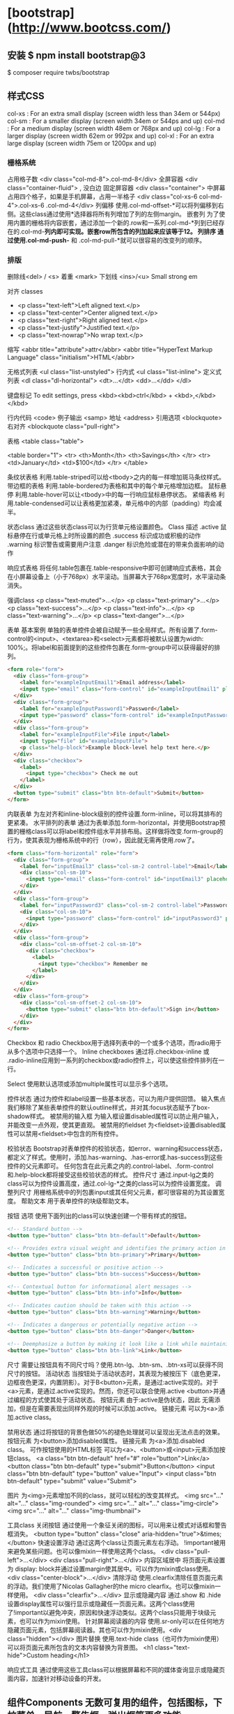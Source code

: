 * [bootstrap](http://www.bootcss.com/)
** 安装 $ npm install bootstrap@3
  $ composer require twbs/bootstrap
** 样式CSS
   col-xs : For an extra small display (screen width less than 34em or 544px)
   col-sm : For a smaller display (screen width 34em or 544ps and up)
   col-md : For a medium display (screen width 48em or 768px and up)
   col-lg : For a larger display (screen width 62em or 992px and up)
   col-xl : For an extra large display (screen width 75em or 1200px and up)
*** 栅格系统
   占用格子数 <div class="col-md-8">.col-md-8</div>
   全屏容器 <div class="container-fluid"> , 没白边
   固定屏容器 <div class="container">
   中屏幕占用四个格子，如果是手机屏幕，占用一半格子  <div class="col-xs-6 col-md-4">.col-xs-6 .col-md-4</div>
   列偏移 使用.col-md-offset-*可以将列偏移到右侧。这些class通过使用*选择器将所有列增加了列的左侧margin。
   嵌套列 为了使用内置的栅格将内容嵌套，通过添加一个新的.row和一系列.col-md-*列到已经存在的.col-md-*列内即可实现。嵌套row所包含的列加起来应该等于12。
   列排序 通过使用.col-md-push-* 和 .col-md-pull-*就可以很容易的改变列的顺序。
*** 排版
   删除线<del> / <s>
   着重 <mark>
   下划线 <ins>/<u>
   Small
   strong
   em

   对齐 classes
 - <p class="text-left">Left aligned text.</p>
 - <p class="text-center">Center aligned text.</p>
 - <p class="text-right">Right aligned text.</p>
 - <p class="text-justify">Justified text.</p>
 - <p class="text-nowrap">No wrap text.</p>

 缩写
 <abbr title="attribute">attr</abbr>
 <abbr title="HyperText Markup Language" class="initialism">HTML</abbr>


 无格式列表 <ul class="list-unstyled">
 行内式 <ul class="list-inline">
 定义式列表
 <dl class="dl-horizontal">
   <dt>...</dt>
   <dd>...</dd>
 </dl>

 键盘标记 To edit settings, press <kbd><kbd>ctrl</kbd> + <kbd>,</kbd></kbd>

 行内代码 <code>
 例子输出 <samp>
 地址 <address>
 引用选项 <blockquote>
 右对齐 <blockquote class="pull-right">

 表格
 <table class="table">

 <table border="1">
   <tr>
     <th>Month</th>
     <th>Savings</th>
   </tr>
   <tr>
     <td>January</td>
     <td>$100</td>
   </tr>
 </table>

 条纹状表格 利用.table-striped可以给<tbody>之内的每一样增加斑马条纹样式。
 带边框的表格 利用.table-bordered为表格和其中的每个单元格增加边框。
 鼠标悬停 利用.table-hover可以让<tbody>中的每一行响应鼠标悬停状态。
 紧缩表格 利用.table-condensed可以让表格更加紧凑，单元格中的内部（padding）均会减半。

 状态class 通过这些状态class可以为行货单元格设置颜色。
 Class	描述
 .active	鼠标悬停在行或单元格上时所设置的颜色
 .success	标识成功或积极的动作
 .warning	标识警告或需要用户注意
 .danger	标识危险或潜在的带来负面影响的动作

 响应式表格 将任何.table包裹在.table-responsive中即可创建响应式表格，其会在小屏幕设备上（小于768px）水平滚动。当屏幕大于768px宽度时，水平滚动条消失。

 强调class
 <p class="text-muted">...</p>
 <p class="text-primary">...</p>
 <p class="text-success">...</p>
 <p class="text-info">...</p>
 <p class="text-warning">...</p>
 <p class="text-danger">...</p>


 表单
 基本案例
 单独的表单控件会被自动赋予一些全局样式。所有设置了.form-control的<input>、<textarea>和<select>元素都将被默认设置为width: 100%;。将label和前面提到的这些控件包裹在.form-group中可以获得最好的排列。
 #+BEGIN_SRC html
 <form role="form">
   <div class="form-group">
     <label for="exampleInputEmail1">Email address</label>
     <input type="email" class="form-control" id="exampleInputEmail1" placeholder="Enter email">
   </div>
   <div class="form-group">
     <label for="exampleInputPassword1">Password</label>
     <input type="password" class="form-control" id="exampleInputPassword1" placeholder="Password">
   </div>
   <div class="form-group">
     <label for="exampleInputFile">File input</label>
     <input type="file" id="exampleInputFile">
     <p class="help-block">Example block-level help text here.</p>
   </div>
   <div class="checkbox">
     <label>
       <input type="checkbox"> Check me out
     </label>
   </div>
   <button type="submit" class="btn btn-default">Submit</button>
 </form>
 #+END_SRC


 内联表单 为左对齐和inline-block级别的控件设置.form-inline，可以将其排布的更紧凑。
 水平排列的表单 通过为表单添加.form-horizontal，并使用Bootstrap预置的栅格class可以将label和控件组水平并排布局。这样做将改变.form-group的行为，使其表现为栅格系统中的行（row），因此就无需再使用.row了。
 #+BEGIN_SRC html
 <form class="form-horizontal" role="form">
   <div class="form-group">
     <label for="inputEmail3" class="col-sm-2 control-label">Email</label>
     <div class="col-sm-10">
       <input type="email" class="form-control" id="inputEmail3" placeholder="Email">
     </div>
   </div>
   <div class="form-group">
     <label for="inputPassword3" class="col-sm-2 control-label">Password</label>
     <div class="col-sm-10">
       <input type="password" class="form-control" id="inputPassword3" placeholder="Password">
     </div>
   </div>
   <div class="form-group">
     <div class="col-sm-offset-2 col-sm-10">
       <div class="checkbox">
         <label>
           <input type="checkbox"> Remember me
         </label>
       </div>
     </div>
   </div>
   <div class="form-group">
     <div class="col-sm-offset-2 col-sm-10">
       <button type="submit" class="btn btn-default">Sign in</button>
     </div>
   </div>
 </form>
 #+END_SRC

 Checkbox 和 radio Checkbox用于选择列表中的一个或多个选项，而radio用于从多个选项中只选择一个。
 Inline checkboxes 通过将.checkbox-inline 或 .radio-inline应用到一系列的checkbox或radio控件上，可以使这些控件排列在一行。

 Select 使用默认选项或添加multiple属性可以显示多个选项。


 控件状态 通过为控件和label设置一些基本状态，可以为用户提供回馈。
 输入焦点 我们移除了某些表单控件的默认outline样式，并对其:focus状态赋予了box-shadow样式。
 被禁用的输入框 为输入框设置disabled属性可以防止用户输入，并能改变一点外观，使其更直观。
 被禁用的fieldset 为<fieldset>设置disabled属性可以禁用<fieldset>中包含的所有控件。


 校验状态 Bootstrap对表单控件的校验状态，如error、warning和success状态，都定义了样式。使用时，添加.has-warning、.has-error或.has-success到这些控件的父元素即可。
 任何包含在此元素之内的.control-label、.form-control和.help-block都将接受这些校验状态的样式。
 控件尺寸 通过.input-lg之类的class可以为控件设置高度，通过.col-lg-*之类的class可以为控件设置宽度。
 调整列尺寸 用栅格系统中的列包裹input或其任何父元素，都可很容易的为其设置宽度。
 帮助文本 用于表单控件的块级帮助文本。



 按钮
 选项 使用下面列出的class可以快速创建一个带有样式的按钮。
 #+BEGIN_SRC html
 <!-- Standard button -->
 <button type="button" class="btn btn-default">Default</button>

 <!-- Provides extra visual weight and identifies the primary action in a set of buttons -->
 <button type="button" class="btn btn-primary">Primary</button>

 <!-- Indicates a successful or positive action -->
 <button type="button" class="btn btn-success">Success</button>

 <!-- Contextual button for informational alert messages -->
 <button type="button" class="btn btn-info">Info</button>

 <!-- Indicates caution should be taken with this action -->
 <button type="button" class="btn btn-warning">Warning</button>

 <!-- Indicates a dangerous or potentially negative action -->
 <button type="button" class="btn btn-danger">Danger</button>

 <!-- Deemphasize a button by making it look like a link while maintaining button behavior -->
 <button type="button" class="btn btn-link">Link</button>
 #+END_SRC
 尺寸 需要让按钮具有不同尺寸吗？使用.btn-lg、.btn-sm、.btn-xs可以获得不同尺寸的按钮。
 活动状态 当按钮处于活动状态时，其表现为被按压下（底色更深，边框夜色更深，内置阴影）。对于B<button>元素，是通过:active实现的。对于<a>元素，是通过.active实现的。然而，你还可以联合使用.active <button>并通过编程的方式使其处于活动状态。
 按钮元素 由于:active是伪状态，因此 无需添加，但是在需要表现出同样外观的时候可以添加.active。
 链接元素 可以为<a>添加.active class。

 禁用状态 通过将按钮的背景色做50%的褪色处理就可以呈现出无法点击的效果。
 按钮元素 为<button>添加disabled属性。
 链接元素 为<a>添加.disabled class。
 可作按钮使用的HTML标签 可以为<a>、<button>或<input>元素添加按钮class。
 <a class="btn btn-default" href="#" role="button">Link</a>
 <button class="btn btn-default" type="submit">Button</button>
 <input class="btn btn-default" type="button" value="Input">
 <input class="btn btn-default" type="submit" value="Submit">

 图片
 为<img>元素增加不同的class，就可以轻松的改变其样式。
 <img src="..." alt="..." class="img-rounded">
 <img src="..." alt="..." class="img-circle">
 <img src="..." alt="..." class="img-thumbnail">

 工具class
 关闭按钮 通过使用一个象征关闭的图标，可以用来让模式对话框和警告框消失。 <button type="button" class="close" aria-hidden="true">&times;</button>
 快速设置浮动 通过这两个class让页面元素左右浮动。 !important被用来避免某些问题。也可以像mixin一样使用这两个class。
 <div class="pull-left">...</div>
 <div class="pull-right">...</div>
 内容区域居中 将页面元素设置为 display: block并通过设置margin使其居中。可以作为mixin或class使用。 <div class="center-block">...</div>
 清除浮动 使用.clearfix清除任意页面元素的浮动。我们使用了Nicolas Gallagher的the micro clearfix。也可以像mixin一样使用。 <div class="clearfix">...</div>
 显示或隐藏内容 通过.show 和 .hide设置display属性可以强行显示或隐藏任一页面元素。这两个class使用了!important以避免冲突，原因和快速浮动类似。这两个class只能用于块级元素，也可以作为mixin使用。
 针对屏幕阅读器的内容 使用.sr-only可以在任何地方隐藏页面元素，包括屏幕阅读器。其也可以作为mixin使用。<div class="hidden"></div>
 图片替换 使用.text-hide class（也可作为mixin使用）可以将页面元素所包含的文本内容替换为背景图。 <h1 class="text-hide">Custom heading</h1>

 响应式工具
 通过使用这些工具class可以根据屏幕和不同的媒体查询显示或隐藏页面内容，加速针对移动设备的开发。

** 组件Components 无数可复用的组件，包括图标，下拉菜单，导航，警告框，弹出框等更多功能。
   https://v3.bootcss.com/components/
*** Glyphicons 图标 
    如何使用 出于性能的考虑，所有图标都需要基类和单独的图标类。把下面的代码放 在任何地方都能使用。为了留下正确的内补（padding），一定要在图标和文本之间加上一个空格。
    <span class="glyphicon glyphicon-search"></span>
    案例 把它们放在按钮，工具栏的按钮组中，导航或输入栏的前面都可以。  
*** 下拉菜单
    用于显示链接列表的可切换、有上下文的菜单。JavaScript 下拉菜单插件让它有交互性。
    案例 将下拉菜单触发器和下拉菜单都包裹在.dropdown里，或者另一个声明了position: relative;的元素。然后添加组成菜单的HTML代码。
   #+BEGIN_SRC html
 <div class="dropdown">
   <button class="btn btn-default dropdown-toggle" type="button" id="dropdownMenu1" data-toggle="dropdown" aria-haspopup="true" aria-expanded="true">
     Dropdown
     <span class="caret"></span>
   </button>
   <ul class="dropdown-menu" aria-labelledby="dropdownMenu1">
     <li><a href="#">Action</a></li>
     <li><a href="#">Another action</a></li>
     <li><a href="#">Something else here</a></li>
     <li role="separator" class="divider"></li>
     <li><a href="#">Separated link</a></li>
   </ul>
 </div>
   #+END_SRC 
    通过为下拉菜单的父元素设置 .dropup 类，可以让菜单向上弹出（默认是向下弹出的）。
    #+BEGIN_SRC html
    <div class="dropup">
   <button class="btn btn-default dropdown-toggle" type="button" id="dropdownMenu2" data-toggle="dropdown" aria-haspopup="true" aria-expanded="false">
     Dropup
     <span class="caret"></span>
   </button>
   <ul class="dropdown-menu" aria-labelledby="dropdownMenu2">
     <li><a href="#">Action</a></li>
     <li><a href="#">Another action</a></li>
     <li><a href="#">Something else here</a></li>
     <li role="separator" class="divider"></li>
     <li><a href="#">Separated link</a></li>
   </ul>
 </div>
    #+END_SRC
**** 对齐 B默认情况下，下拉菜单自动沿着父元素的上沿和左侧被定位为 100% 宽度。 为 .dropdown-menu 添加 .dropdown-menu-right 类可以让菜单右对齐。
**** 标题 在任何下拉菜单中均可通过添加标题来标明一组动作。
     #+BEGIN_SRC html
       <ul class="dropdown-menu" aria-labelledby="dropdownMenu3">
         ...
         <li class="dropdown-header">Dropdown header</li>
         ...
       </ul>
     #+END_SRC
**** 禁用的菜单项 为下拉菜单中的 <li> 元素添加 .disabled 类，从而禁用相应的菜单项。
*** hello     
    标题
在任何下拉菜单中均可通过添加标题来标明一组动作。

Dropdown header
Action
Another action
Something else here
Dropdown header
Separated link
<ul class="dropdown-menu" aria-labelledby="dropdownMenu3">
  ...
  <li class="dropdown-header">Dropdown header</li>
  ...
</ul>
分割线
为下拉菜单添加一条分割线，用于将多个链接分组。

Action
Another action
Something else here
Separated link
<ul class="dropdown-menu" aria-labelledby="dropdownMenuDivider">
  ...
  <li role="separator" class="divider"></li>
  ...
</ul>
禁用的菜单项
为下拉菜单中的 <li> 元素添加 .disabled 类，从而禁用相应的菜单项。

Regular link
Disabled link
Another link
<ul class="dropdown-menu" aria-labelledby="dropdownMenu4">
  <li><a href="#">Regular link</a></li>
  <li class="disabled"><a href="#">Disabled link</a></li>
  <li><a href="#">Another link</a></li>
</ul>
按钮组
通过按钮组容器把一组按钮放在同一行里。通过与按钮插件联合使用，可以设置为单选框或多选框的样式和行为。

按钮组中的工具提示和弹出框需要特别的设置
当为 .btn-group 中的元素应用工具提示或弹出框时，必须指定 container: 'body' 选项，这样可以避免不必要的副作用（例如工具提示或弹出框触发时，会让页面元素变宽和/或失去圆角）。

确保设置正确的 role 属性并提供一个 label 标签
为了向使用辅助技术 - 如屏幕阅读器 - 的用户正确传达一正确的按钮分组，需要提供一个合适的 role 属性。对于按钮组合，应该是 role="group"，对于toolbar（工具栏）应该是 role="toolbar"。

一个例外是按钮组合只包含一个单一的控制元素或一个下拉菜单（比如实际情况，<button> 元素组成的两端对齐排列的按钮组 ）或下拉菜单。

此外，按钮组和工具栏应给定一个明确的label标签，尽管设置了正确的 role 属性，但是大多数辅助技术将不会正确的识读他们。在这里提供的实例中，我们使用 aria-label，但是， aria-labelledby 也可以使用。

基本实例
Wrap a series of buttons with .btn in .btn-group.

 <div class="btn-group" role="group" aria-label="...">
  <button type="button" class="btn btn-default">Left</button>
  <button type="button" class="btn btn-default">Middle</button>
  <button type="button" class="btn btn-default">Right</button>
</div>
按钮工具栏
把一组 <div class="btn-group"> 组合进一个 <div class="btn-toolbar"> 中就可以做成更复杂的组件。

<div class="btn-toolbar" role="toolbar" aria-label="...">
  <div class="btn-group" role="group" aria-label="...">...</div>
  <div class="btn-group" role="group" aria-label="...">...</div>
  <div class="btn-group" role="group" aria-label="...">...</div>
</div>
尺寸
只要给 .btn-group 加上 .btn-group-* 类，就省去为按钮组中的每个按钮都赋予尺寸类了，如果包含了多个按钮组时也适用。

 
 
 
 <div class="btn-group btn-group-lg" role="group" aria-label="...">...</div>
<div class="btn-group" role="group" aria-label="...">...</div>
<div class="btn-group btn-group-sm" role="group" aria-label="...">...</div>
<div class="btn-group btn-group-xs" role="group" aria-label="...">...</div>
嵌套
想要把下拉菜单混合到一系列按钮中，只须把 .btn-group 放入另一个 .btn-group 中。

 <div class="btn-group" role="group" aria-label="...">
  <button type="button" class="btn btn-default">1</button>
  <button type="button" class="btn btn-default">2</button>

  <div class="btn-group" role="group">
    <button type="button" class="btn btn-default dropdown-toggle" data-toggle="dropdown" aria-haspopup="true" aria-expanded="false">
      Dropdown
      <span class="caret"></span>
    </button>
    <ul class="dropdown-menu">
      <li><a href="#">Dropdown link</a></li>
      <li><a href="#">Dropdown link</a></li>
    </ul>
  </div>
</div>
垂直排列
让一组按钮垂直堆叠排列显示而不是水平排列。分列式按钮下拉菜单不支持这种方式。

 <div class="btn-group-vertical" role="group" aria-label="...">
  ...
</div>
两端对齐排列的按钮组
让一组按钮拉长为相同的尺寸，填满父元素的宽度。对于按钮组中的按钮式下拉菜单也同样适用。

关于边框的处理
由于对两端对齐的按钮组使用了特定的 HTML 和 CSS （即 display: table-cell），两个按钮之间的边框叠加在了一起。在普通的按钮组中，margin-left: -1px 用于将边框重叠，而没有删除任何一个按钮的边框。然而，margin 属性不支持 display: table-cell。因此，根据你对 Bootstrap 的定制，你可以删除或重新为按钮的边框设置颜色。

IE8 和边框
Internet Explorer 8 不支持在两端对齐的按钮组中绘制边框，无论是 <a> 或 <button> 元素。为了照顾 IE8，把每个按钮放入另一个 .btn-group 中即可。

参见 #12476 获取详细信息。

关于 <a> 元素
只须将一系列 .btn 元素包裹到 .btn-group.btn-group-justified 中即可。


<div class="btn-group btn-group-justified" role="group" aria-label="...">
  ...
</div>
Links acting as buttons
If the <a> elements are used to act as buttons – triggering in-page functionality, rather than navigating to another document or section within the current page – they should also be given an appropriate role="button".

关于 <button> 元素
为了将 <button> 元素用于两端对齐的按钮组中，必须将每个按钮包裹进一个按钮组中you must wrap each button in a button group。大部分的浏览器不能将我们的 CSS 应用到对齐的 <button> 元素上，但是，由于我们支持按钮式下拉菜单，我们可以解决这个问题。

<div class="btn-group btn-group-justified" role="group" aria-label="...">
  <div class="btn-group" role="group">
    <button type="button" class="btn btn-default">Left</button>
  </div>
  <div class="btn-group" role="group">
    <button type="button" class="btn btn-default">Middle</button>
  </div>
  <div class="btn-group" role="group">
    <button type="button" class="btn btn-default">Right</button>
  </div>
</div>
按钮式下拉菜单
把任意一个按钮放入 .btn-group 中，然后加入适当的菜单标签，就可以让按钮作为菜单的触发器了。

插件依赖
按钮式下拉菜单依赖下拉菜单插件 ，因此需要将此插件包含在你所使用的 Bootstrap 版本中。

单按钮下拉菜单
只要改变一些基本的标记，就能把按钮变成下拉菜单的开关。

     
<!-- Single button -->
<div class="btn-group">
  <button type="button" class="btn btn-default dropdown-toggle" data-toggle="dropdown" aria-haspopup="true" aria-expanded="false">
    Action <span class="caret"></span>
  </button>
  <ul class="dropdown-menu">
    <li><a href="#">Action</a></li>
    <li><a href="#">Another action</a></li>
    <li><a href="#">Something else here</a></li>
    <li role="separator" class="divider"></li>
    <li><a href="#">Separated link</a></li>
  </ul>
</div>
分裂式按钮下拉菜单
相似地，分裂式按钮下拉菜单也需要同样的改变一些标记，但只是多一个分开的按钮。

     
<!-- Split button -->
<div class="btn-group">
  <button type="button" class="btn btn-danger">Action</button>
  <button type="button" class="btn btn-danger dropdown-toggle" data-toggle="dropdown" aria-haspopup="true" aria-expanded="false">
    <span class="caret"></span>
    <span class="sr-only">Toggle Dropdown</span>
  </button>
  <ul class="dropdown-menu">
    <li><a href="#">Action</a></li>
    <li><a href="#">Another action</a></li>
    <li><a href="#">Something else here</a></li>
    <li role="separator" class="divider"></li>
    <li><a href="#">Separated link</a></li>
  </ul>
</div>
尺寸
按钮式下拉菜单适用所有尺寸的按钮。

<!-- Large button group -->
<div class="btn-group">
  <button class="btn btn-default btn-lg dropdown-toggle" type="button" data-toggle="dropdown" aria-haspopup="true" aria-expanded="false">
    Large button <span class="caret"></span>
  </button>
  <ul class="dropdown-menu">
    ...
  </ul>
</div>

<!-- Small button group -->
<div class="btn-group">
  <button class="btn btn-default btn-sm dropdown-toggle" type="button" data-toggle="dropdown" aria-haspopup="true" aria-expanded="false">
    Small button <span class="caret"></span>
  </button>
  <ul class="dropdown-menu">
    ...
  </ul>
</div>

<!-- Extra small button group -->
<div class="btn-group">
  <button class="btn btn-default btn-xs dropdown-toggle" type="button" data-toggle="dropdown" aria-haspopup="true" aria-expanded="false">
    Extra small button <span class="caret"></span>
  </button>
  <ul class="dropdown-menu">
    ...
  </ul>
</div>
向上弹出式菜单
给父元素添加 .dropup 类就能使触发的下拉菜单朝上方打开。

<div class="btn-group dropup">
  <button type="button" class="btn btn-default">Dropup</button>
  <button type="button" class="btn btn-default dropdown-toggle" data-toggle="dropdown" aria-haspopup="true" aria-expanded="false">
    <span class="caret"></span>
    <span class="sr-only">Toggle Dropdown</span>
  </button>
  <ul class="dropdown-menu">
    <!-- Dropdown menu links -->
  </ul>
</div>
输入框组
通过在文本输入框 <input> 前面、后面或是两边加上文字或按钮，可以实现对表单控件的扩展。为 .input-group 赋予 .input-group-addon 或 .input-group-btn 类，可以给 .form-control 的前面或后面添加额外的元素。

只支持文本输入框 <input>
这里请避免使用 <select> 元素，因为 WebKit 浏览器不能完全绘制它的样式。

避免使用 <textarea> 元素，由于它们的 rows 属性在某些情况下不被支持。

输入框组中的工具提示和弹出框需要特别的设置
为 .input-group 中所包含的元素应用工具提示（tooltip）或popover（弹出框）时，必须设置 container: 'body' 参数，为的是避免意外的副作用（例如，工具提示或弹出框被激活后，可能会让当前元素变得更宽或/和变得失去其圆角）。

不要和其他组件混用
不要将表单组或栅格列（column）类直接和输入框组混合使用。而是将输入框组嵌套到表单组或栅格相关元素的内部。

Always add labels
Screen readers will have trouble with your forms if you don't include a label for every input. For these input groups, ensure that any additional label or functionality is conveyed to assistive technologies.

The exact technique to be used (visible <label> elements, <label> elements hidden using the .sr-only class, or use of the aria-label, aria-labelledby, aria-describedby, title or placeholder attribute) and what additional information will need to be conveyed will vary depending on the exact type of interface widget you're implementing. The examples in this section provide a few suggested, case-specific approaches.

基本实例
在输入框的任意一侧添加额外元素或按钮。你还可以在输入框的两侧同时添加额外元素。

我们不支持在输入框的单独一侧添加多个额外元素（.input-group-addon 或 .input-group-btn）。

我们不支持在单个输入框组中添加多个表单控件。

@
Username


Recipient's username
@example.com
$
.00
Your vanity URL
https://example.com/users/
<div class="input-group">
  <span class="input-group-addon" id="basic-addon1">@</span>
  <input type="text" class="form-control" placeholder="Username" aria-describedby="basic-addon1">
</div>

<div class="input-group">
  <input type="text" class="form-control" placeholder="Recipient's username" aria-describedby="basic-addon2">
  <span class="input-group-addon" id="basic-addon2">@example.com</span>
</div>

<div class="input-group">
  <span class="input-group-addon">$</span>
  <input type="text" class="form-control" aria-label="Amount (to the nearest dollar)">
  <span class="input-group-addon">.00</span>
</div>

<label for="basic-url">Your vanity URL</label>
<div class="input-group">
  <span class="input-group-addon" id="basic-addon3">https://example.com/users/</span>
  <input type="text" class="form-control" id="basic-url" aria-describedby="basic-addon3">
</div>
尺寸
为 .input-group 添加相应的尺寸类，其内部包含的元素将自动调整自身的尺寸。不需要为输入框组中的每个元素重复地添加控制尺寸的类。

@
Username

@
Username

@
Username
<div class="input-group input-group-lg">
  <span class="input-group-addon" id="sizing-addon1">@</span>
  <input type="text" class="form-control" placeholder="Username" aria-describedby="sizing-addon1">
</div>

<div class="input-group">
  <span class="input-group-addon" id="sizing-addon2">@</span>
  <input type="text" class="form-control" placeholder="Username" aria-describedby="sizing-addon2">
</div>

<div class="input-group input-group-sm">
  <span class="input-group-addon" id="sizing-addon3">@</span>
  <input type="text" class="form-control" placeholder="Username" aria-describedby="sizing-addon3">
</div>
作为额外元素的多选框和单选框
可以将多选框或单选框作为额外元素添加到输入框组中。

 
 
<div class="row">
  <div class="col-lg-6">
    <div class="input-group">
      <span class="input-group-addon">
        <input type="checkbox" aria-label="...">
      </span>
      <input type="text" class="form-control" aria-label="...">
    </div><!-- /input-group -->
  </div><!-- /.col-lg-6 -->
  <div class="col-lg-6">
    <div class="input-group">
      <span class="input-group-addon">
        <input type="radio" aria-label="...">
      </span>
      <input type="text" class="form-control" aria-label="...">
    </div><!-- /input-group -->
  </div><!-- /.col-lg-6 -->
</div><!-- /.row -->
作为额外元素的按钮
为输入框组添加按钮需要额外添加一层嵌套，不是 .input-group-addon，而是添加 .input-group-btn 来包裹按钮元素。由于不同浏览器的默认样式无法被统一的重新赋值，所以才需要这样做。

 
Search for...

Search for...
 <div class="row">
  <div class="col-lg-6">
    <div class="input-group">
      <span class="input-group-btn">
        <button class="btn btn-default" type="button">Go!</button>
      </span>
      <input type="text" class="form-control" placeholder="Search for...">
    </div><!-- /input-group -->
  </div><!-- /.col-lg-6 -->
  <div class="col-lg-6">
    <div class="input-group">
      <input type="text" class="form-control" placeholder="Search for...">
      <span class="input-group-btn">
        <button class="btn btn-default" type="button">Go!</button>
      </span>
    </div><!-- /input-group -->
  </div><!-- /.col-lg-6 -->
</div><!-- /.row -->
作为额外元素的按钮式下拉菜单
 

 <div class="row">
  <div class="col-lg-6">
    <div class="input-group">
      <div class="input-group-btn">
        <button type="button" class="btn btn-default dropdown-toggle" data-toggle="dropdown" aria-haspopup="true" aria-expanded="false">Action <span class="caret"></span></button>
        <ul class="dropdown-menu">
          <li><a href="#">Action</a></li>
          <li><a href="#">Another action</a></li>
          <li><a href="#">Something else here</a></li>
          <li role="separator" class="divider"></li>
          <li><a href="#">Separated link</a></li>
        </ul>
      </div><!-- /btn-group -->
      <input type="text" class="form-control" aria-label="...">
    </div><!-- /input-group -->
  </div><!-- /.col-lg-6 -->
  <div class="col-lg-6">
    <div class="input-group">
      <input type="text" class="form-control" aria-label="...">
      <div class="input-group-btn">
        <button type="button" class="btn btn-default dropdown-toggle" data-toggle="dropdown" aria-haspopup="true" aria-expanded="false">Action <span class="caret"></span></button>
        <ul class="dropdown-menu dropdown-menu-right">
          <li><a href="#">Action</a></li>
          <li><a href="#">Another action</a></li>
          <li><a href="#">Something else here</a></li>
          <li role="separator" class="divider"></li>
          <li><a href="#">Separated link</a></li>
        </ul>
      </div><!-- /btn-group -->
    </div><!-- /input-group -->
  </div><!-- /.col-lg-6 -->
</div><!-- /.row -->
作为额外元素的分裂式按钮下拉菜单
  

 
<div class="input-group">
  <div class="input-group-btn">
    <!-- Button and dropdown menu -->
  </div>
  <input type="text" class="form-control" aria-label="...">
</div>

<div class="input-group">
  <input type="text" class="form-control" aria-label="...">
  <div class="input-group-btn">
    <!-- Button and dropdown menu -->
  </div>
</div>
Multiple buttons
While you can only have one add-on per side, you can have multiple buttons inside a single .input-group-btn.

  

 
<div class="input-group">
  <div class="input-group-btn">
    <!-- Buttons -->
  </div>
  <input type="text" class="form-control" aria-label="...">
</div>

<div class="input-group">
  <input type="text" class="form-control" aria-label="...">
  <div class="input-group-btn">
    <!-- Buttons -->
  </div>
</div>
导航
Bootstrap 中的导航组件都依赖同一个 .nav 类，状态类也是共用的。改变修饰类可以改变样式。

在标签页上使用导航需要依赖 JavaScript 标签页插件
由于标签页需要控制内容区的展示，因此，你必须使用 标签页组件的 JavaScript 插件。另外还要添加 role 和 ARIA 属性 – 详细信息请参考该插件的 实例。

确保导航组件的可访问性
如果你在使用导航组件实现导航条功能，务必在 <ul> 的最外侧的逻辑父元素上添加 role="navigation" 属性，或者用一个 <nav> 元素包裹整个导航组件。不要将 role 属性添加到 <ul> 上，因为这样可以被辅助设备（残疾人用的）上被识别为一个真正的列表。

标签页
注意 .nav-tabs 类依赖 .nav 基类。

Home
Profile
Messages
<ul class="nav nav-tabs">
  <li role="presentation" class="active"><a href="#">Home</a></li>
  <li role="presentation"><a href="#">Profile</a></li>
  <li role="presentation"><a href="#">Messages</a></li>
</ul>
胶囊式标签页
HTML 标记相同，但使用 .nav-pills 类：

Home
Profile
Messages
<ul class="nav nav-pills">
  <li role="presentation" class="active"><a href="#">Home</a></li>
  <li role="presentation"><a href="#">Profile</a></li>
  <li role="presentation"><a href="#">Messages</a></li>
</ul>
胶囊是标签页也是可以垂直方向堆叠排列的。只需添加 .nav-stacked 类。

Home
Profile
Messages
<ul class="nav nav-pills nav-stacked">
  ...
</ul>
两端对齐的标签页
在大于 768px 的屏幕上，通过 .nav-justified 类可以很容易的让标签页或胶囊式标签呈现出同等宽度。在小屏幕上，导航链接呈现堆叠样式。

两端对齐的导航条导航链接已经被弃用了。

Safari 和响应式两端对齐导航
从 v9.1.2 版本开始，Safari 有一个bug：对于两端对齐的导航，水平改变浏览器大小将引起绘制错误。此bug可以在两端对齐的导航实例中得到重现。

Home
Profile
Messages

Home
Profile
Messages
<ul class="nav nav-tabs nav-justified">
  ...
</ul>
<ul class="nav nav-pills nav-justified">
  ...
</ul>
禁用的链接
对任何导航组件（标签页、胶囊式标签页），都可以添加 .disabled 类，从而实现链接为灰色且没有鼠标悬停效果。

链接功能不受到影响
这个类只改变 <a> 的外观，不改变功能。可以自己写 JavaScript 禁用这里的链接。

Clickable link
Clickable link
Disabled link
<ul class="nav nav-pills">
  ...
  <li role="presentation" class="disabled"><a href="#">Disabled link</a></li>
  ...
</ul>
添加下拉菜单
用一点点额外 HTML 代码并加入下拉菜单插件的 JavaScript 插件即可。

带下拉菜单的标签页
Home
Help
Dropdown 
<ul class="nav nav-tabs">
  ...
  <li role="presentation" class="dropdown">
    <a class="dropdown-toggle" data-toggle="dropdown" href="#" role="button" aria-haspopup="true" aria-expanded="false">
      Dropdown <span class="caret"></span>
    </a>
    <ul class="dropdown-menu">
      ...
    </ul>
  </li>
  ...
</ul>
带下拉菜单的胶囊式标签页
Home
Help
Dropdown 
<ul class="nav nav-pills">
  ...
  <li role="presentation" class="dropdown">
    <a class="dropdown-toggle" data-toggle="dropdown" href="#" role="button" aria-haspopup="true" aria-expanded="false">
      Dropdown <span class="caret"></span>
    </a>
    <ul class="dropdown-menu">
      ...
    </ul>
  </li>
  ...
</ul>
导航条
默认样式的导航条
导航条是在您的应用或网站中作为导航页头的响应式基础组件。它们在移动设备上可以折叠（并且可开可关），且在视口（viewport）宽度增加时逐渐变为水平展开模式。

两端对齐的导航条导航链接已经被弃用了。

导航条内所包含元素溢出
由于 Bootstrap 并不知道你在导航条内放置的元素需要占据多宽的空间，你可能会遇到导航条中的内容折行的情况（也就是导航条占据两行）。解决办法如下：

减少导航条内所有元素所占据的宽度。
在某些尺寸的屏幕上（利用 响应式工具类）隐藏导航条内的一些元素。
修改导航条在水平排列和折叠排列互相转化时，触发这个转化的最小屏幕宽度值。可以通过修改 @grid-float-breakpoint 变量实现，或者自己重写相关的媒体查询代码，覆盖 Bootstrap 的默认值。
依赖 JavaScript 插件
如果 JavaScript 被禁用，并且视口（viewport）足够窄，致使导航条折叠起来，导航条将不能被打开，.navbar-collapse 内所包含的内容也将不可见。

响应式导航条依赖 collapse 插件，定制 Bootstrap 的话时候必将其包含。

修改视口的阈值，从而影响导航条的排列模式
当浏览器视口（viewport）的宽度小于 @grid-float-breakpoint 值时，导航条内部的元素变为折叠排列，也就是变现为移动设备展现模式；当浏览器视口（viewport）的宽度大于 @grid-float-breakpoint 值时，导航条内部的元素变为水平排列，也就是变现为非移动设备展现模式。通过调整源码中的这个值，就可以控制导航条何时堆叠排列，何时水平排列。默认值是 768px （小屏幕 -- 或者说是平板 --的最小值，或者说是平板）。

导航条的可访问性
务必使用 <nav> 元素，或者，如果使用的是通用的 <div> 元素的话，务必为导航条设置 role="navigation" 属性，这样能够让使用辅助设备的用户明确知道这是一个导航区域。

Brand
Link (current)
Link
Dropdown 

Search
 
Link
Dropdown 
<nav class="navbar navbar-default">
  <div class="container-fluid">
    <!-- Brand and toggle get grouped for better mobile display -->
    <div class="navbar-header">
      <button type="button" class="navbar-toggle collapsed" data-toggle="collapse" data-target="#bs-example-navbar-collapse-1" aria-expanded="false">
        <span class="sr-only">Toggle navigation</span>
        <span class="icon-bar"></span>
        <span class="icon-bar"></span>
        <span class="icon-bar"></span>
      </button>
      <a class="navbar-brand" href="#">Brand</a>
    </div>

    <!-- Collect the nav links, forms, and other content for toggling -->
    <div class="collapse navbar-collapse" id="bs-example-navbar-collapse-1">
      <ul class="nav navbar-nav">
        <li class="active"><a href="#">Link <span class="sr-only">(current)</span></a></li>
        <li><a href="#">Link</a></li>
        <li class="dropdown">
          <a href="#" class="dropdown-toggle" data-toggle="dropdown" role="button" aria-haspopup="true" aria-expanded="false">Dropdown <span class="caret"></span></a>
          <ul class="dropdown-menu">
            <li><a href="#">Action</a></li>
            <li><a href="#">Another action</a></li>
            <li><a href="#">Something else here</a></li>
            <li role="separator" class="divider"></li>
            <li><a href="#">Separated link</a></li>
            <li role="separator" class="divider"></li>
            <li><a href="#">One more separated link</a></li>
          </ul>
        </li>
      </ul>
      <form class="navbar-form navbar-left">
        <div class="form-group">
          <input type="text" class="form-control" placeholder="Search">
        </div>
        <button type="submit" class="btn btn-default">Submit</button>
      </form>
      <ul class="nav navbar-nav navbar-right">
        <li><a href="#">Link</a></li>
        <li class="dropdown">
          <a href="#" class="dropdown-toggle" data-toggle="dropdown" role="button" aria-haspopup="true" aria-expanded="false">Dropdown <span class="caret"></span></a>
          <ul class="dropdown-menu">
            <li><a href="#">Action</a></li>
            <li><a href="#">Another action</a></li>
            <li><a href="#">Something else here</a></li>
            <li role="separator" class="divider"></li>
            <li><a href="#">Separated link</a></li>
          </ul>
        </li>
      </ul>
    </div><!-- /.navbar-collapse -->
  </div><!-- /.container-fluid -->
</nav>
品牌图标
将导航条内放置品牌标志的地方替换为 <img> 元素即可展示自己的品牌图标。由于 .navbar-brand 已经被设置了内补（padding）和高度（height），你需要根据自己的情况添加一些 CSS 代码从而覆盖默认设置。

Brand
<nav class="navbar navbar-default">
  <div class="container-fluid">
    <div class="navbar-header">
      <a class="navbar-brand" href="#">
        <img alt="Brand" src="...">
      </a>
    </div>
  </div>
</nav>
表单
将表单放置于 .navbar-form 之内可以呈现很好的垂直对齐，并在较窄的视口（viewport）中呈现折叠状态。 使用对齐选项可以规定其在导航条上出现的位置。

注意，.navbar-form 和 .form-inline 的大部分代码都一样，内部实现使用了 mixin。 某些表单组件，例如输入框组，可能需要设置一个固定宽度，从而在导航条内有合适的展现。

Brand

Search
 
<form class="navbar-form navbar-left" role="search">
  <div class="form-group">
    <input type="text" class="form-control" placeholder="Search">
  </div>
  <button type="submit" class="btn btn-default">Submit</button>
</form>
移动设备上的注意事项
在移动设备上，对于在 fixed 定位的元素内使用表单控件的情况有一些注意事项。请参考我们提供的浏览器支持情况相关的文档 。

为输入框添加 label 标签
如果你没有为输入框添加 label 标签，屏幕阅读器将会遇到问题。对于导航条内的表单，可以通过添加 .sr-only 类隐藏 label 标签。

按钮
对于不包含在 <form> 中的 <button> 元素，加上 .navbar-btn 后，可以让它在导航条里垂直居中。有一些对于为辅助设备提供可识别标签的方法，例如， aria-label、aria-labelledby 或者 title 属性。如果这些方法都没有，屏幕阅读器将使用 placeholder 属性（如果这个属性存在的话），但是请注意，使用 placeholder 代替其他识别标签的方式是不推荐的。

Brand
 <button type="button" class="btn btn-default navbar-btn">Sign in</button>
基于情境的用法
就像标准的 按钮类 一样，.navbar-btn 可以被用在 <a> 和 <input> 元素上。然而，在 .navbar-nav 内，.navbar-btn 和标准的按钮类都不应该被用在 <a> 元素上。

文本
把文本包裹在 .navbar-text中时，为了有正确的行距和颜色，通常使用 <p> 标签。

Brand
Signed in as Mark Otto
<p class="navbar-text">Signed in as Mark Otto</p>
非导航的链接
或许你希望在标准的导航组件之外添加标准链接，那么，使用 .navbar-link 类可以让链接有正确的默认颜色和反色设置。

Brand
Signed in as Mark Otto
<p class="navbar-text navbar-right">Signed in as <a href="#" class="navbar-link">Mark Otto</a></p>
组件排列
通过添加 .navbar-left 和 .navbar-right 工具类让导航链接、表单、按钮或文本对齐。两个类都会通过 CSS 设置特定方向的浮动样式。例如，要对齐导航链接，就要把它们放在个分开的、应用了工具类的 <ul> 标签里。

这些类是 .pull-left 和 .pull-right 的 mixin 版本，但是他们被限定在了媒体查询（media query）中，这样可以更容易的在各种尺寸的屏幕上处理导航条组件。

向右侧对齐多个组件
导航条目前不支持多个 .navbar-right 类。为了让内容之间有合适的空隙，我们为最后一个 .navbar-right 元素使用负边距（margin）。如果有多个元素使用这个类，它们的边距（margin）将不能按照你的预期正常展现。

我们将在 v4 版本中重写这个组件时重新审视这个功能。

固定在顶部
添加 .navbar-fixed-top 类可以让导航条固定在顶部，还可包含一个 .container 或 .container-fluid 容器，从而让导航条居中，并在两侧添加内补（padding）。

Brand
Home
Link
Link
<nav class="navbar navbar-default navbar-fixed-top">
  <div class="container">
    ...
  </div>
</nav>
需要为 body 元素设置内补（padding）
这个固定的导航条会遮住页面上的其它内容，除非你给 <body> 元素底部设置了 padding。用你自己的值，或用下面给出的代码都可以。提示：导航条的默认高度是 50px。

body { padding-top: 70px; }
Make sure to include this after the core Bootstrap CSS.

固定在底部
添加 .navbar-fixed-bottom 类可以让导航条固定在底部，并且还可以包含一个 .container 或 .container-fluid 容器，从而让导航条居中，并在两侧添加内补（padding）。

Brand
Home
Link
Link
<nav class="navbar navbar-default navbar-fixed-bottom">
  <div class="container">
    ...
  </div>
</nav>
需要为 body 元素设置内补（padding）
这个固定的导航条会遮住页面上的其它内容，除非你给 <body> 元素底部设置了 padding。用你自己的值，或用下面给出的代码都可以。提示：导航条的默认高度是 50px。

body { padding-bottom: 70px; }
Make sure to include this after the core Bootstrap CSS.

静止在顶部
通过添加 .navbar-static-top 类即可创建一个与页面等宽度的导航条，它会随着页面向下滚动而消失。还可以包含一个 .container 或 .container-fluid 容器，用于将导航条居中对齐并在两侧添加内补（padding）。

与 .navbar-fixed-* 类不同的是，你不用给 body 添加任何内补（padding）。

Brand
Home
Link
Link
<nav class="navbar navbar-default navbar-static-top">
  <div class="container">
    ...
  </div>
</nav>
反色的导航条
通过添加 .navbar-inverse 类可以改变导航条的外观。

Brand
Home
Link
Link
<nav class="navbar navbar-inverse">
  ...
</nav>
路径导航
在一个带有层次的导航结构中标明当前页面的位置。

各路径间的分隔符已经自动通过 CSS 的 :before 和 content 属性添加了。

Home
Home Library
Home Library Data
<ol class="breadcrumb">
  <li><a href="#">Home</a></li>
  <li><a href="#">Library</a></li>
  <li class="active">Data</li>
</ol>
分页
为您的网站或应用提供带有展示页码的分页组件，或者可以使用简单的翻页组件。

默认分页
受 Rdio 的启发，我们提供了这个简单的分页组件，用在应用或搜索结果中超级棒。组件中的每个部分都很大，优点是容易点击、易缩放、点击区域大。

« 1 2 3 4 5 »
<nav aria-label="Page navigation">
  <ul class="pagination">
    <li>
      <a href="#" aria-label="Previous">
        <span aria-hidden="true">&laquo;</span>
      </a>
    </li>
    <li><a href="#">1</a></li>
    <li><a href="#">2</a></li>
    <li><a href="#">3</a></li>
    <li><a href="#">4</a></li>
    <li><a href="#">5</a></li>
    <li>
      <a href="#" aria-label="Next">
        <span aria-hidden="true">&raquo;</span>
      </a>
    </li>
  </ul>
</nav>
Labelling the pagination component
The pagination component should be wrapped in a <nav> element to identify it as a navigation section to screen readers and other assistive technologies. In addition, as a page is likely to have more than one such navigation section already (such as the primary navigation in the header, or a sidebar navigation), it is advisable to provide a descriptive aria-label for the <nav> which reflects its purpose. For example, if the pagination component is used to navigate between a set of search results, an appropriate label could be aria-label="Search results pages".

禁用和激活状态
链接在不同情况下可以定制。你可以给不能点击的链接添加 .disabled 类、给当前页添加 .active 类。

« 1 (current) 2 3 4 5 »
<nav aria-label="...">
  <ul class="pagination">
    <li class="disabled"><a href="#" aria-label="Previous"><span aria-hidden="true">&laquo;</span></a></li>
    <li class="active"><a href="#">1 <span class="sr-only">(current)</span></a></li>
    ...
  </ul>
</nav>
我们建议将 active 或 disabled 状态的链接（即 <a> 标签）替换为 <span> 标签，或者在向前/向后的箭头处省略<a> 标签，这样就可以让其保持需要的样式而不能被点击。

<nav aria-label="...">
  <ul class="pagination">
    <li class="disabled">
      <span>
        <span aria-hidden="true">&laquo;</span>
      </span>
    </li>
    <li class="active">
      <span>1 <span class="sr-only">(current)</span></span>
    </li>
    ...
  </ul>
</nav>
尺寸
想要更小或更大的分页？.pagination-lg 或 .pagination-sm 类提供了额外可供选择的尺寸。

« 1 2 3 4 5 »
« 1 2 3 4 5 »
« 1 2 3 4 5 »
<nav aria-label="..."><ul class="pagination pagination-lg">...</ul></nav>
<nav aria-label="..."><ul class="pagination">...</ul></nav>
<nav aria-label="..."><ul class="pagination pagination-sm">...</ul></nav>
翻页
用简单的标记和样式，就能做个上一页和下一页的简单翻页。用在像博客和杂志这样的简单站点上棒极了。

默认实例
在默认的翻页中，链接居中对齐。

Previous Next
<nav aria-label="...">
  <ul class="pager">
    <li><a href="#">Previous</a></li>
    <li><a href="#">Next</a></li>
  </ul>
</nav>
对齐链接
你还可以把链接向两端对齐：

← Older Newer →
<nav aria-label="...">
  <ul class="pager">
    <li class="previous"><a href="#"><span aria-hidden="true">&larr;</span> Older</a></li>
    <li class="next"><a href="#">Newer <span aria-hidden="true">&rarr;</span></a></li>
  </ul>
</nav>
可选的禁用状态
.disabled 类也可用于翻页中的链接。

← Older Newer →
<nav aria-label="...">
  <ul class="pager">
    <li class="previous disabled"><a href="#"><span aria-hidden="true">&larr;</span> Older</a></li>
    <li class="next"><a href="#">Newer <span aria-hidden="true">&rarr;</span></a></li>
  </ul>
</nav>
标签
实例
Example heading New
Example heading New
Example heading New
Example heading New
Example heading New
Example heading New
<h3>Example heading <span class="label label-default">New</span></h3>
可用的变体
用下面的任何一个类即可改变标签的外观。

Default Primary Success Info Warning Danger
<span class="label label-default">Default</span>
<span class="label label-primary">Primary</span>
<span class="label label-success">Success</span>
<span class="label label-info">Info</span>
<span class="label label-warning">Warning</span>
<span class="label label-danger">Danger</span>
如果标签数量很多怎么办？
如果你有大量的设置为 inline 属性的标签全部放在一个较窄的容器元素内，在页面上展示这些标签就会出现问题，每个标签就会有自己的一个 inline-block 元素（就像图标一样）。解决的办法是为每个标签都设置为 display: inline-block; 属性。关于这个问题以及实例，请参考 #13219 。

徽章
给链接、导航等元素嵌套 <span class="badge"> 元素，可以很醒目的展示新的或未读的信息条目。

Inbox 42 

 <a href="#">Inbox <span class="badge">42</span></a>

<button class="btn btn-primary" type="button">
  Messages <span class="badge">4</span>
</button>
Self collapsing
如果没有新的或未读的信息条目，也就是说不包含任何内容，徽章组件能够自动隐藏（通过CSS的 :empty 选择符实现) 。

跨浏览器兼容性
徽章组件在 Internet Explorer 8 浏览器中不会自动消失，因为 IE8 不支持 :empty 选择符。

适配导航元素的激活状态
Bootstrap 提供了内置的样式，让胶囊式导航内处于激活状态的元素所包含的徽章展示相匹配的样式。

Home 42
Profile
Messages 3
<ul class="nav nav-pills" role="tablist">
  <li role="presentation" class="active"><a href="#">Home <span class="badge">42</span></a></li>
  <li role="presentation"><a href="#">Profile</a></li>
  <li role="presentation"><a href="#">Messages <span class="badge">3</span></a></li>
</ul>
巨幕
这是一个轻量、灵活的组件，它能延伸至整个浏览器视口来展示网站上的关键内容。

Hello, world!
This is a simple hero unit, a simple jumbotron-style component for calling extra attention to featured content or information.


<div class="jumbotron">
  <h1>Hello, world!</h1>
  <p>...</p>
  <p><a class="btn btn-primary btn-lg" href="#" role="button">Learn more</a></p>
</div>
如果需要让巨幕组件的宽度与浏览器宽度一致并且没有圆角，请把此组件放在所有 .container 元素的外面，并在组件内部添加一个 .container 元素。

<div class="jumbotron">
  <div class="container">
    ...
  </div>
</div>
页头
页头组件能够为 h1 标签增加适当的空间，并且与页面的其他部分形成一定的分隔。它支持 h1 标签内内嵌 small 元素的默认效果，还支持大部分其他组件（需要增加一些额外的样式）。

Example page header Subtext for header
<div class="page-header">
  <h1>Example page header <small>Subtext for header</small></h1>
</div>
缩略图
通过缩略图组件扩展 Bootstrap 的 栅格系统，可以很容易地展示栅格样式的图像、视频、文本等内容。

如果你想实现一个类似 Pinterest 的页面效果（不同高度和/宽度的缩略图顺序排列）的话，你需要使用一个第三方插件，比如 Masonry、Isotope 或 Salvattore。

默认样式的实例
Boostrap 缩略图的默认设计仅需最少的标签就能展示带链接的图片。

100%x180
100%x180
100%x180
100%x180
<div class="row">
  <div class="col-xs-6 col-md-3">
    <a href="#" class="thumbnail">
      <img src="..." alt="...">
    </a>
  </div>
  ...
</div>
自定义内容
添加一点点额外的标签，就可以把任何类型的 HTML 内容，例如标题、段落或按钮，加入缩略图组件内。

100%x200
Thumbnail label
Cras justo odio, dapibus ac facilisis in, egestas eget quam. Donec id elit non mi porta gravida at eget metus. Nullam id dolor id nibh ultricies vehicula ut id elit.

 

100%x200
Thumbnail label
Cras justo odio, dapibus ac facilisis in, egestas eget quam. Donec id elit non mi porta gravida at eget metus. Nullam id dolor id nibh ultricies vehicula ut id elit.

 

100%x200
Thumbnail label
Cras justo odio, dapibus ac facilisis in, egestas eget quam. Donec id elit non mi porta gravida at eget metus. Nullam id dolor id nibh ultricies vehicula ut id elit.

 

<div class="row">
  <div class="col-sm-6 col-md-4">
    <div class="thumbnail">
      <img src="..." alt="...">
      <div class="caption">
        <h3>Thumbnail label</h3>
        <p>...</p>
        <p><a href="#" class="btn btn-primary" role="button">Button</a> <a href="#" class="btn btn-default" role="button">Button</a></p>
      </div>
    </div>
  </div>
</div>
警告框
警告框组件通过提供一些灵活的预定义消息，为常见的用户动作提供反馈消息。

实例
将任意文本和一个可选的关闭按钮组合在一起就能组成一个警告框，.alert 类是必须要设置的，另外我们还提供了有特殊意义的4个类（例如，.alert-success），代表不同的警告信息。

没有默认类
警告框没有默认类，只有基类和修饰类。默认的灰色警告框并没有多少意义。所以您要使用一种有意义的警告类。目前提供了成功、消息、警告或危险。

Well done! You successfully read this important alert message.
Heads up! This alert needs your attention, but it's not super important.
Warning! Better check yourself, you're not looking too good.
Oh snap! Change a few things up and try submitting again.
<div class="alert alert-success" role="alert">...</div>
<div class="alert alert-info" role="alert">...</div>
<div class="alert alert-warning" role="alert">...</div>
<div class="alert alert-danger" role="alert">...</div>
可关闭的警告框
为警告框添加一个可选的 .alert-dismissible 类和一个关闭按钮。

依赖警告框 JavaScript 插件
如果需要为警告框组件提供关闭功能，请使用 jQuery 警告框插件。

×Warning! Better check yourself, you're not looking too good.
<div class="alert alert-warning alert-dismissible" role="alert">
  <button type="button" class="close" data-dismiss="alert" aria-label="Close"><span aria-hidden="true">&times;</span></button>
  <strong>Warning!</strong> Better check yourself, you're not looking too good.
</div>
确保在所有设备上的正确行为
务必给 <button> 元素添加 data-dismiss="alert" 属性。

警告框中的链接
用 .alert-link 工具类，可以为链接设置与当前警告框相符的颜色。

Well done! You successfully read this important alert message.
Heads up! This alert needs your attention, but it's not super important.
Warning! Better check yourself, you're not looking too good.
Oh snap! Change a few things up and try submitting again.
<div class="alert alert-success" role="alert">
  <a href="#" class="alert-link">...</a>
</div>
<div class="alert alert-info" role="alert">
  <a href="#" class="alert-link">...</a>
</div>
<div class="alert alert-warning" role="alert">
  <a href="#" class="alert-link">...</a>
</div>
<div class="alert alert-danger" role="alert">
  <a href="#" class="alert-link">...</a>
</div>
进度条
通过这些简单、灵活的进度条，为当前工作流程或动作提供实时反馈。

跨浏览器兼容性
进度条组件使用了 CSS3 的 transition 和 animation 属性来完成一些特效。这些特性在 Internet Explorer 9 或以下版本中、Firefox 的老版本中没有被支持。Opera 12 不支持 animation 属性。

Content Security Policy (CSP) compatibility
If your website has a Content Security Policy (CSP) which doesn't allow style-src 'unsafe-inline', then you won't be able to use inline style attributes to set progress bar widths as shown in our examples below. Alternative methods for setting the widths that are compatible with strict CSPs include using a little custom JavaScript (that sets element.style.width) or using custom CSS classes.

基本实例
默认样式的进度条

60% Complete
<div class="progress">
  <div class="progress-bar" role="progressbar" aria-valuenow="60" aria-valuemin="0" aria-valuemax="100" style="width: 60%;">
    <span class="sr-only">60% Complete</span>
  </div>
</div>
带有提示标签的进度条
将设置了 .sr-only 类的 <span> 标签从进度条组件中移除 类，从而让当前进度显示出来。

60%
<div class="progress">
  <div class="progress-bar" role="progressbar" aria-valuenow="60" aria-valuemin="0" aria-valuemax="100" style="width: 60%;">
    60%
  </div>
</div>
在展示很低的百分比时，如果需要让文本提示能够清晰可见，可以为进度条设置 min-width 属性。

0%
2%
<div class="progress">
  <div class="progress-bar" role="progressbar" aria-valuenow="0" aria-valuemin="0" aria-valuemax="100" style="min-width: 2em;">
    0%
  </div>
</div>
<div class="progress">
  <div class="progress-bar" role="progressbar" aria-valuenow="2" aria-valuemin="0" aria-valuemax="100" style="min-width: 2em; width: 2%;">
    2%
  </div>
</div>
根据情境变化效果
进度条组件使用与按钮和警告框相同的类，根据不同情境展现相应的效果。

40% Complete (success)
20% Complete
60% Complete (warning)
80% Complete (danger)
<div class="progress">
  <div class="progress-bar progress-bar-success" role="progressbar" aria-valuenow="40" aria-valuemin="0" aria-valuemax="100" style="width: 40%">
    <span class="sr-only">40% Complete (success)</span>
  </div>
</div>
<div class="progress">
  <div class="progress-bar progress-bar-info" role="progressbar" aria-valuenow="20" aria-valuemin="0" aria-valuemax="100" style="width: 20%">
    <span class="sr-only">20% Complete</span>
  </div>
</div>
<div class="progress">
  <div class="progress-bar progress-bar-warning" role="progressbar" aria-valuenow="60" aria-valuemin="0" aria-valuemax="100" style="width: 60%">
    <span class="sr-only">60% Complete (warning)</span>
  </div>
</div>
<div class="progress">
  <div class="progress-bar progress-bar-danger" role="progressbar" aria-valuenow="80" aria-valuemin="0" aria-valuemax="100" style="width: 80%">
    <span class="sr-only">80% Complete (danger)</span>
  </div>
</div>
条纹效果
通过渐变可以为进度条创建条纹效果，IE9 及更低版本不支持。

40% Complete (success)
20% Complete
60% Complete (warning)
80% Complete (danger)
<div class="progress">
  <div class="progress-bar progress-bar-success progress-bar-striped" role="progressbar" aria-valuenow="40" aria-valuemin="0" aria-valuemax="100" style="width: 40%">
    <span class="sr-only">40% Complete (success)</span>
  </div>
</div>
<div class="progress">
  <div class="progress-bar progress-bar-info progress-bar-striped" role="progressbar" aria-valuenow="20" aria-valuemin="0" aria-valuemax="100" style="width: 20%">
    <span class="sr-only">20% Complete</span>
  </div>
</div>
<div class="progress">
  <div class="progress-bar progress-bar-warning progress-bar-striped" role="progressbar" aria-valuenow="60" aria-valuemin="0" aria-valuemax="100" style="width: 60%">
    <span class="sr-only">60% Complete (warning)</span>
  </div>
</div>
<div class="progress">
  <div class="progress-bar progress-bar-danger progress-bar-striped" role="progressbar" aria-valuenow="80" aria-valuemin="0" aria-valuemax="100" style="width: 80%">
    <span class="sr-only">80% Complete (danger)</span>
  </div>
</div>
动画效果
为 .progress-bar-striped 添加 .active 类，使其呈现出由右向左运动的动画效果。IE9 及更低版本的浏览器不支持。

45% Complete
<div class="progress">
  <div class="progress-bar progress-bar-striped active" role="progressbar" aria-valuenow="45" aria-valuemin="0" aria-valuemax="100" style="width: 45%">
    <span class="sr-only">45% Complete</span>
  </div>
</div>
堆叠效果
把多个进度条放入同一个 .progress 中，使它们呈现堆叠的效果。

35% Complete (success)20% Complete (warning)10% Complete (danger)
<div class="progress">
  <div class="progress-bar progress-bar-success" style="width: 35%">
    <span class="sr-only">35% Complete (success)</span>
  </div>
  <div class="progress-bar progress-bar-warning progress-bar-striped" style="width: 20%">
    <span class="sr-only">20% Complete (warning)</span>
  </div>
  <div class="progress-bar progress-bar-danger" style="width: 10%">
    <span class="sr-only">10% Complete (danger)</span>
  </div>
</div>
媒体对象
这是一个抽象的样式，用以构建不同类型的组件，这些组件都具有在文本内容的左或右侧对齐的图片（就像博客评论或 Twitter 消息等）。

默认样式
默认样式的媒体对象组件允许在一个内容块的左边或右边展示一个多媒体内容（图像、视频、音频）。

 64x64	
Media heading
Cras sit amet nibh libero, in gravida nulla. Nulla vel metus scelerisque ante sollicitudin commodo. Cras purus odio, vestibulum in vulputate at, tempus viverra turpis. Fusce condimentum nunc ac nisi vulputate fringilla. Donec lacinia congue felis in faucibus.
 64x64	
Media heading
Cras sit amet nibh libero, in gravida nulla. Nulla vel metus scelerisque ante sollicitudin commodo. Cras purus odio, vestibulum in vulputate at, tempus viverra turpis. Fusce condimentum nunc ac nisi vulputate fringilla. Donec lacinia congue felis in faucibus.
 64x64	
Nested media heading
Cras sit amet nibh libero, in gravida nulla. Nulla vel metus scelerisque ante sollicitudin commodo. Cras purus odio, vestibulum in vulputate at, tempus viverra turpis. Fusce condimentum nunc ac nisi vulputate fringilla. Donec lacinia congue felis in faucibus.
Media heading
Cras sit amet nibh libero, in gravida nulla. Nulla vel metus scelerisque ante sollicitudin commodo. Cras purus odio, vestibulum in vulputate at, tempus viverra turpis.	 64x64
 64x64	
Media heading
Cras sit amet nibh libero, in gravida nulla. Nulla vel metus scelerisque ante sollicitudin commodo. Cras purus odio, vestibulum in vulputate at, tempus viverra turpis.	 64x64
<div class="media">
  <div class="media-left">
    <a href="#">
      <img class="media-object" src="..." alt="...">
    </a>
  </div>
  <div class="media-body">
    <h4 class="media-heading">Media heading</h4>
    ...
  </div>
</div>
.pull-left 和 .pull-right 这两个类以前也曾经被用在了媒体组件上，但是，从 v3.3.0 版本开始，他们就不再被建议使用了。.media-left 和 .media-right 替代了他们，不同之处是，在 html 结构中， .media-right 应当放在 .media-body 的后面。

对齐
图片或其他媒体类型可以顶部、中部或底部对齐。默认是顶部对齐。

 64x64	
Top aligned media
Cras sit amet nibh libero, in gravida nulla. Nulla vel metus scelerisque ante sollicitudin commodo. Cras purus odio, vestibulum in vulputate at, tempus viverra turpis. Fusce condimentum nunc ac nisi vulputate fringilla. Donec lacinia congue felis in faucibus.

Donec sed odio dui. Nullam quis risus eget urna mollis ornare vel eu leo. Cum sociis natoque penatibus et magnis dis parturient montes, nascetur ridiculus mus.

 64x64	
Middle aligned media
Cras sit amet nibh libero, in gravida nulla. Nulla vel metus scelerisque ante sollicitudin commodo. Cras purus odio, vestibulum in vulputate at, tempus viverra turpis. Fusce condimentum nunc ac nisi vulputate fringilla. Donec lacinia congue felis in faucibus.

Donec sed odio dui. Nullam quis risus eget urna mollis ornare vel eu leo. Cum sociis natoque penatibus et magnis dis parturient montes, nascetur ridiculus mus.

 64x64	
Bottom aligned media
Cras sit amet nibh libero, in gravida nulla. Nulla vel metus scelerisque ante sollicitudin commodo. Cras purus odio, vestibulum in vulputate at, tempus viverra turpis. Fusce condimentum nunc ac nisi vulputate fringilla. Donec lacinia congue felis in faucibus.

Donec sed odio dui. Nullam quis risus eget urna mollis ornare vel eu leo. Cum sociis natoque penatibus et magnis dis parturient montes, nascetur ridiculus mus.

<div class="media">
  <div class="media-left media-middle">
    <a href="#">
      <img class="media-object" src="..." alt="...">
    </a>
  </div>
  <div class="media-body">
    <h4 class="media-heading">Middle aligned media</h4>
    ...
  </div>
</div>
媒体对象列表
用一点点额外的标记，就能在列表内使用媒体对象组件（对评论或文章列表很有用）。

 64x64	
Media heading
Cras sit amet nibh libero, in gravida nulla. Nulla vel metus scelerisque ante sollicitudin commodo. Cras purus odio, vestibulum in vulputate at, tempus viverra turpis.

 64x64	
Nested media heading
Cras sit amet nibh libero, in gravida nulla. Nulla vel metus scelerisque ante sollicitudin commodo. Cras purus odio, vestibulum in vulputate at, tempus viverra turpis.
 64x64	
Nested media heading
Cras sit amet nibh libero, in gravida nulla. Nulla vel metus scelerisque ante sollicitudin commodo. Cras purus odio, vestibulum in vulputate at, tempus viverra turpis.
 64x64	
Nested media heading
Cras sit amet nibh libero, in gravida nulla. Nulla vel metus scelerisque ante sollicitudin commodo. Cras purus odio, vestibulum in vulputate at, tempus viverra turpis.
<ul class="media-list">
  <li class="media">
    <div class="media-left">
      <a href="#">
        <img class="media-object" src="..." alt="...">
      </a>
    </div>
    <div class="media-body">
      <h4 class="media-heading">Media heading</h4>
      ...
    </div>
  </li>
</ul>
列表组
列表组是灵活又强大的组件，不仅能用于显示一组简单的元素，还能用于复杂的定制的内容。

基本实例
最简单的列表组仅仅是一个带有多个列表条目的无序列表，另外还需要设置适当的类。我们提供了一些预定义的样式，你可以根据自身的需求通过 CSS 自己定制。

Cras justo odio
Dapibus ac facilisis in
Morbi leo risus
Porta ac consectetur ac
Vestibulum at eros
<ul class="list-group">
  <li class="list-group-item">Cras justo odio</li>
  <li class="list-group-item">Dapibus ac facilisis in</li>
  <li class="list-group-item">Morbi leo risus</li>
  <li class="list-group-item">Porta ac consectetur ac</li>
  <li class="list-group-item">Vestibulum at eros</li>
</ul>
徽章
给列表组加入徽章组件，它会自动被放在右边。

14 Cras justo odio
2 Dapibus ac facilisis in
1 Morbi leo risus
<ul class="list-group">
  <li class="list-group-item">
    <span class="badge">14</span>
    Cras justo odio
  </li>
</ul>
链接
用 <a> 标签代替 <li> 标签可以组成一个全部是链接的列表组（还要注意的是，我们需要将 <ul> 标签替换为 <div> 标签）。没必要给列表组中的每个元素都加一个父元素。

Cras justo odio
Dapibus ac facilisis in
Morbi leo risus
Porta ac consectetur ac
Vestibulum at eros
<div class="list-group">
  <a href="#" class="list-group-item active">
    Cras justo odio
  </a>
  <a href="#" class="list-group-item">Dapibus ac facilisis in</a>
  <a href="#" class="list-group-item">Morbi leo risus</a>
  <a href="#" class="list-group-item">Porta ac consectetur ac</a>
  <a href="#" class="list-group-item">Vestibulum at eros</a>
</div>
按钮
列表组中的元素也可以直接就是按钮（也同时意味着父元素必须是 <div> 而不能用 <ul> 了），并且无需为每个按钮单独包裹一个父元素。注意不要使用标准的 .btn 类！

Cras justo odio
Dapibus ac facilisis in
Morbi leo risus
Porta ac consectetur ac
Vestibulum at eros
<div class="list-group">
  <button type="button" class="list-group-item">Cras justo odio</button>
  <button type="button" class="list-group-item">Dapibus ac facilisis in</button>
  <button type="button" class="list-group-item">Morbi leo risus</button>
  <button type="button" class="list-group-item">Porta ac consectetur ac</button>
  <button type="button" class="list-group-item">Vestibulum at eros</button>
</div>
被禁用的条目
为 .list-group-item 添加 .disabled 类可以让单个条目显示为灰色，表现出被禁用的效果。

Cras justo odio
Dapibus ac facilisis in
Morbi leo risus
Porta ac consectetur ac
Vestibulum at eros
<div class="list-group">
  <a href="#" class="list-group-item disabled">
    Cras justo odio
  </a>
  <a href="#" class="list-group-item">Dapibus ac facilisis in</a>
  <a href="#" class="list-group-item">Morbi leo risus</a>
  <a href="#" class="list-group-item">Porta ac consectetur ac</a>
  <a href="#" class="list-group-item">Vestibulum at eros</a>
</div>
情境类
为列表中的条目添加情境类，默认样式或链接列表都可以。还可以为列表中的条目设置 .active 状态。

Dapibus ac facilisis in
Cras sit amet nibh libero
Porta ac consectetur ac
Vestibulum at eros
Dapibus ac facilisis in
Cras sit amet nibh libero
Porta ac consectetur ac
Vestibulum at eros
<ul class="list-group">
  <li class="list-group-item list-group-item-success">Dapibus ac facilisis in</li>
  <li class="list-group-item list-group-item-info">Cras sit amet nibh libero</li>
  <li class="list-group-item list-group-item-warning">Porta ac consectetur ac</li>
  <li class="list-group-item list-group-item-danger">Vestibulum at eros</li>
</ul>
<div class="list-group">
  <a href="#" class="list-group-item list-group-item-success">Dapibus ac facilisis in</a>
  <a href="#" class="list-group-item list-group-item-info">Cras sit amet nibh libero</a>
  <a href="#" class="list-group-item list-group-item-warning">Porta ac consectetur ac</a>
  <a href="#" class="list-group-item list-group-item-danger">Vestibulum at eros</a>
</div>
定制内容
列表组中的每个元素都可以是任何 HTML 内容，甚至是像下面的带链接的列表组。

List group item heading
Donec id elit non mi porta gravida at eget metus. Maecenas sed diam eget risus varius blandit.

List group item heading
Donec id elit non mi porta gravida at eget metus. Maecenas sed diam eget risus varius blandit.

List group item heading
Donec id elit non mi porta gravida at eget metus. Maecenas sed diam eget risus varius blandit.

<div class="list-group">
  <a href="#" class="list-group-item active">
    <h4 class="list-group-item-heading">List group item heading</h4>
    <p class="list-group-item-text">...</p>
  </a>
</div>
面版
虽然不总是必须，但是某些时候你可能需要将某些 DOM 内容放到一个盒子里。对于这种情况，可以试试面板组件。

基本实例
默认的 .panel 组件所做的只是设置基本的边框（border）和内补（padding）来包含内容。

Basic panel example
<div class="panel panel-default">
  <div class="panel-body">
    Basic panel example
  </div>
</div>
带标题的面版
通过 .panel-heading 可以很简单地为面板加入一个标题容器。你也可以通过添加设置了 .panel-title 类的 <h1>-<h6> 标签，添加一个预定义样式的标题。不过，<h1>-<h6> 标签的字体大小将被 .panel-heading 的样式所覆盖。

为了给链接设置合适的颜色，务必将链接放到带有 .panel-title 类的标题标签内。

Panel heading without title
Panel content
Panel title
Panel content
<div class="panel panel-default">
  <div class="panel-heading">Panel heading without title</div>
  <div class="panel-body">
    Panel content
  </div>
</div>

<div class="panel panel-default">
  <div class="panel-heading">
    <h3 class="panel-title">Panel title</h3>
  </div>
  <div class="panel-body">
    Panel content
  </div>
</div>
带脚注的面版
把按钮或次要的文本放入 .panel-footer 容器内。注意面版的脚注不会从情境效果中继承颜色，因为他们并不是主要内容。

Panel content
Panel footer
<div class="panel panel-default">
  <div class="panel-body">
    Panel content
  </div>
  <div class="panel-footer">Panel footer</div>
</div>
情境效果
像其他组件一样，可以简单地通过加入有情境效果的状态类，给特定的内容使用更针对特定情境的面版。

Panel title
Panel content
Panel title
Panel content
Panel title
Panel content
Panel title
Panel content
Panel title
Panel content
<div class="panel panel-primary">...</div>
<div class="panel panel-success">...</div>
<div class="panel panel-info">...</div>
<div class="panel panel-warning">...</div>
<div class="panel panel-danger">...</div>
带表格的面版
为面板中不需要边框的表格添加 .table 类，是整个面板看上去更像是一个整体设计。如果是带有 .panel-body 的面板，我们为表格的上方添加一个边框，看上去有分隔效果。

Panel heading
Some default panel content here. Nulla vitae elit libero, a pharetra augue. Aenean lacinia bibendum nulla sed consectetur. Aenean eu leo quam. Pellentesque ornare sem lacinia quam venenatis vestibulum. Nullam id dolor id nibh ultricies vehicula ut id elit.

#	First Name	Last Name	Username
1	Mark	Otto	@mdo
2	Jacob	Thornton	@fat
3	Larry	the Bird	@twitter
<div class="panel panel-default">
  <!-- Default panel contents -->
  <div class="panel-heading">Panel heading</div>
  <div class="panel-body">
    <p>...</p>
  </div>

  <!-- Table -->
  <table class="table">
    ...
  </table>
</div>
如果没有 .panel-body ，面版标题会和表格连接起来，没有空隙。

Panel heading
#	First Name	Last Name	Username
1	Mark	Otto	@mdo
2	Jacob	Thornton	@fat
3	Larry	the Bird	@twitter
<div class="panel panel-default">
  <!-- Default panel contents -->
  <div class="panel-heading">Panel heading</div>

  <!-- Table -->
  <table class="table">
    ...
  </table>
</div>
带列表组的面版
可以简单地在任何面版中加入具有最大宽度的列表组。

Panel heading
Some default panel content here. Nulla vitae elit libero, a pharetra augue. Aenean lacinia bibendum nulla sed consectetur. Aenean eu leo quam. Pellentesque ornare sem lacinia quam venenatis vestibulum. Nullam id dolor id nibh ultricies vehicula ut id elit.

Cras justo odio
Dapibus ac facilisis in
Morbi leo risus
Porta ac consectetur ac
Vestibulum at eros
<div class="panel panel-default">
  <!-- Default panel contents -->
  <div class="panel-heading">Panel heading</div>
  <div class="panel-body">
    <p>...</p>
  </div>

  <!-- List group -->
  <ul class="list-group">
    <li class="list-group-item">Cras justo odio</li>
    <li class="list-group-item">Dapibus ac facilisis in</li>
    <li class="list-group-item">Morbi leo risus</li>
    <li class="list-group-item">Porta ac consectetur ac</li>
    <li class="list-group-item">Vestibulum at eros</li>
  </ul>
</div>
具有响应式特性的嵌入内容
根据被嵌入内容的外部容器的宽度，自动创建一个固定的比例，从而让浏览器自动确定视频或 slideshow 的尺寸，能够在各种设备上缩放。

这些规则被直接应用在 <iframe>、<embed>、<video> 和 <object> 元素上。如果你希望让最终样式与其他属性相匹配，还可以明确地使用一个派生出来的 .embed-responsive-item 类。

超级提示： 不需要为 <iframe> 元素设置 frameborder="0" 属性，因为我们已经替你这样做了！

<!-- 16:9 aspect ratio -->
<div class="embed-responsive embed-responsive-16by9">
  <iframe class="embed-responsive-item" src="..."></iframe>
</div>

<!-- 4:3 aspect ratio -->
<div class="embed-responsive embed-responsive-4by3">
  <iframe class="embed-responsive-item" src="..."></iframe>
</div>
Well
默认效果
把 Well 用在元素上，就能有嵌入（inset）的简单效果。

Look, I'm in a well!
<div class="well">...</div>
可选类/样式
通过这两种可选修饰类，可以控制此组件的内补（padding）和圆角的设置。

Look, I'm in a large well!
<div class="well well-lg">...</div>
Look, I'm in a small well!
<div class="well well-sm">...</div>

** JavaScript https://v3.bootcss.com/javascript/
   概览
 单个还是全部引入
 JavaScript 插件可以单个引入（使用 Bootstrap 提供的单个 *.js 文件），或者一次性全部引入（使用 bootstrap.js 或压缩版的 bootstrap.min.js）。

 建议使用压缩版的 JavaScript 文件
 bootstrap.js 和 bootstrap.min.js 都包含了所有插件，你在使用时，只需选择一个引入页面就可以了。

 插件之间的依赖关系
 某些插件和 CSS 组件依赖于其它插件。如果你是单个引入每个插件的，请确保在文档中检查插件之间的依赖关系。注意，所有插件都依赖 jQuery （也就是说，jQuery必须在所有插件之前引入页面）。 bower.json 文件中列出了 Bootstrap 所支持的 jQuery 版本。

 data 属性
 你可以仅仅通过 data 属性 API 就能使用所有的 Bootstrap 插件，无需写一行 JavaScript 代码。这是 Bootstrap 中的一等 API，也应该是你的首选方式。

 话又说回来，在某些情况下可能需要将此功能关闭。因此，我们还提供了关闭 data 属性 API 的方法，即解除以 data-api 为命名空间并绑定在文档上的事件。就像下面这样：

 $(document).off('.data-api')
 另外，如果是针对某个特定的插件，只需在 data-api 前面添加那个插件的名称作为命名空间，如下：

 $(document).off('.alert.data-api')
 Only one plugin per element via data attributes
 Don't use data attributes from multiple plugins on the same element. For example, a button cannot both have a tooltip and toggle a modal. To accomplish this, use a wrapping element.

 编程方式的 API
 我们为所有 Bootstrap 插件提供了纯 JavaScript 方式的 API。所有公开的 API 都是支持单独或链式调用方式，并且返回其所操作的元素集合（注：和jQuery的调用形式一致）。

 $('.btn.danger').button('toggle').addClass('fat')
 所有方法都可以接受一个可选的 option 对象作为参数，或者一个代表特定方法的字符串，或者什么也不提供（在这种情况下，插件将会以默认值初始化）：

 $('#myModal').modal()                      // 以默认值初始化
 $('#myModal').modal({ keyboard: false })   // initialized with no keyboard
 $('#myModal').modal('show')                // 初始化后立即调用 show 方法
 每个插件还通过 Constructor 属性暴露了其原始的构造函数：$.fn.popover.Constructor。如果你想获取某个插件的实例，可以直接通过页面元素获取：$('[rel="popover"]').data('popover')。

 默认设置
 每个插件都可以通过修改其自身的 Constructor.DEFAULTS 对象从而改变插件的默认设置：

 $.fn.modal.Constructor.DEFAULTS.keyboard = false // 将模态框插件的 `keyboard` 默认选参数置为 false
 避免命名空间冲突
 某些时候可能需要将 Bootstrap 插件与其他 UI 框架共同使用。在这种情况下，命名空间冲突随时可能发生。如果不幸发生了这种情况，你可以通过调用插件的 .noConflict 方法恢复其原始值。

 var bootstrapButton = $.fn.button.noConflict() // return $.fn.button to previously assigned value
 $.fn.bootstrapBtn = bootstrapButton            // give $().bootstrapBtn the Bootstrap functionality
 事件
 Bootstrap 为大部分插件所具有的动作提供了自定义事件。一般来说，这些事件都有不定式和过去式两种动词的命名形式，例如，不定式形式的动词（例如 show）表示其在事件开始时被触发；而过去式动词（例如 shown ）表示在动作执行完毕之后被触发。

 从 3.0.0 版本开始，所有 Bootstrap 事件的名称都采用命名空间方式。

 所有以不定式形式的动词命名的事件都提供了 preventDefault 功能。这就赋予你在动作开始执行前将其停止的能力。

 $('#myModal').on('show.bs.modal', function (e) {
   if (!data) return e.preventDefault() // 阻止模态框的展示
 })
 版本号
 每个 Bootstrap 的 jQuery 插件的版本号都可以通过插件的构造函数上的 VERSION 属性获取到。例如工具提示框（tooltip）插件：

 $.fn.tooltip.Constructor.VERSION // => "3.3.7"
 未对禁用 JavaScript 的浏览器提供补救措施
 Bootstrap 插件未对禁用 JavaScript 的浏览器提供补救措施。如果你对这种情况下的用户体验很关心的话，请添加 <noscript> 标签向你的用户进行解释（并告诉他们如何启用 JavaScript），或者按照你自己的方式提供补救措施。

 第三方工具库
 Bootstrap 官方不提供对第三方 JavaScript 工具库的支持，例如 Prototype 或 jQuery UI。除了 .noConflict 和为事件名称添加命名空间，还可能会有兼容性方面的问题，这就需要你自己来处理了。

 过渡效果 transition.js
 关于过渡效果
 对于简单的过渡效果，只需将 transition.js 和其它 JS 文件一起引入即可。如果你使用的是编译（或压缩）版的 bootstrap.js 文件，就无需再单独将其引入了。

 包含的内容
 Transition.js 是针对 transitionEnd 事件的一个基本辅助工具，也是对 CSS 过渡效果的模拟。它被其它插件用来检测当前浏览器对是否支持 CSS 的过渡效果。

 禁用过度效果
 通过下面的 JavaScript 代码可以在全局范围禁用过渡效果，并且必须将此代码放在 transition.js （或 bootstrap.js 或 bootstrap.min.js）后面，确保在 js 文件加载完毕后再执行下面的代码：

 $.support.transition = false
 模态框 modal.js
 模态框经过了优化，更加灵活，以弹出对话框的形式出现，具有最小和最实用的功能集。

 不支持同时打开多个模态框
 千万不要在一个模态框上重叠另一个模态框。要想同时支持多个模态框，需要自己写额外的代码来实现。

 模态框的 HTML 代码放置的位置
 务必将模态框的 HTML 代码放在文档的最高层级内（也就是说，尽量作为 body 标签的直接子元素），以避免其他组件影响模态框的展现和/或功能。

 对于移动设备的附加说明
 这里提供了在移动设备上使用模态框有一些附加说明。请参考浏览器支持章节。

 Due to how HTML5 defines its semantics, the autofocus HTML attribute has no effect in Bootstrap modals. To achieve the same effect, use some custom JavaScript:

 $('#myModal').on('shown.bs.modal', function () {
   $('#myInput').focus()
 })
 实例
 静态实例
 以下模态框包含了模态框的头、体和一组放置于底部的按钮。

 ×
 Modal title
 One fine body…

 
 <div class="modal fade" tabindex="-1" role="dialog">
   <div class="modal-dialog" role="document">
     <div class="modal-content">
       <div class="modal-header">
         <button type="button" class="close" data-dismiss="modal" aria-label="Close"><span aria-hidden="true">&times;</span></button>
         <h4 class="modal-title">Modal title</h4>
       </div>
       <div class="modal-body">
         <p>One fine body&hellip;</p>
       </div>
       <div class="modal-footer">
         <button type="button" class="btn btn-default" data-dismiss="modal">Close</button>
         <button type="button" class="btn btn-primary">Save changes</button>
       </div>
     </div><!-- /.modal-content -->
   </div><!-- /.modal-dialog -->
 </div><!-- /.modal -->
 动态实例
 点击下面的按钮即可通过 JavaScript 启动一个模态框。此模态框将从上到下、逐渐浮现到页面前。

  <!-- Button trigger modal -->
 <button type="button" class="btn btn-primary btn-lg" data-toggle="modal" data-target="#myModal">
   Launch demo modal
 </button>

 <!-- Modal -->
 <div class="modal fade" id="myModal" tabindex="-1" role="dialog" aria-labelledby="myModalLabel">
   <div class="modal-dialog" role="document">
     <div class="modal-content">
       <div class="modal-header">
         <button type="button" class="close" data-dismiss="modal" aria-label="Close"><span aria-hidden="true">&times;</span></button>
         <h4 class="modal-title" id="myModalLabel">Modal title</h4>
       </div>
       <div class="modal-body">
         ...
       </div>
       <div class="modal-footer">
         <button type="button" class="btn btn-default" data-dismiss="modal">Close</button>
         <button type="button" class="btn btn-primary">Save changes</button>
       </div>
     </div>
   </div>
 </div>
 增强模态框的可访问性
 务必为 .modal 添加 role="dialog" 和 aria-labelledby="..." 属性，用于指向模态框的标题栏；为 .modal-dialog 添加 aria-hidden="true" 属性。

 另外，你还应该通过 aria-describedby 属性为模态框 .modal 添加描述性信息。

 嵌入 YouTube 视频（天朝无用）
 在模态框中嵌入 YouTube 视频需要增加一些额外的 JavaScript 代码，用于自动停止重放等功能，这些代码并没有在 Bootstrap 中提供。请参考这份发布在 Stack Overflow 上的文章。

 可选尺寸
 模态框提供了两个可选尺寸，通过为 .modal-dialog 增加一个样式调整类实现。

 
 <!-- Large modal -->
 <button type="button" class="btn btn-primary" data-toggle="modal" data-target=".bs-example-modal-lg">Large modal</button>

 <div class="modal fade bs-example-modal-lg" tabindex="-1" role="dialog" aria-labelledby="myLargeModalLabel">
   <div class="modal-dialog modal-lg" role="document">
     <div class="modal-content">
       ...
     </div>
   </div>
 </div>

 <!-- Small modal -->
 <button type="button" class="btn btn-primary" data-toggle="modal" data-target=".bs-example-modal-sm">Small modal</button>

 <div class="modal fade bs-example-modal-sm" tabindex="-1" role="dialog" aria-labelledby="mySmallModalLabel">
   <div class="modal-dialog modal-sm" role="document">
     <div class="modal-content">
       ...
     </div>
   </div>
 </div>
 禁止动画效果
 如果你不需要模态框弹出时的动画效果（淡入淡出效果），删掉 .fade 类即可。

 <div class="modal" tabindex="-1" role="dialog" aria-labelledby="...">
   ...
 </div>
 Using the grid system
 To take advantage of the Bootstrap grid system within a modal, just nest .rows within the .modal-body and then use the normal grid system classes.

  <div class="modal fade" tabindex="-1" role="dialog" aria-labelledby="gridSystemModalLabel">
   <div class="modal-dialog" role="document">
     <div class="modal-content">
       <div class="modal-header">
         <button type="button" class="close" data-dismiss="modal" aria-label="Close"><span aria-hidden="true">&times;</span></button>
         <h4 class="modal-title" id="gridSystemModalLabel">Modal title</h4>
       </div>
       <div class="modal-body">
         <div class="row">
           <div class="col-md-4">.col-md-4</div>
           <div class="col-md-4 col-md-offset-4">.col-md-4 .col-md-offset-4</div>
         </div>
         <div class="row">
           <div class="col-md-3 col-md-offset-3">.col-md-3 .col-md-offset-3</div>
           <div class="col-md-2 col-md-offset-4">.col-md-2 .col-md-offset-4</div>
         </div>
         <div class="row">
           <div class="col-md-6 col-md-offset-3">.col-md-6 .col-md-offset-3</div>
         </div>
         <div class="row">
           <div class="col-sm-9">
             Level 1: .col-sm-9
             <div class="row">
               <div class="col-xs-8 col-sm-6">
                 Level 2: .col-xs-8 .col-sm-6
               </div>
               <div class="col-xs-4 col-sm-6">
                 Level 2: .col-xs-4 .col-sm-6
               </div>
             </div>
           </div>
         </div>
       </div>
       <div class="modal-footer">
         <button type="button" class="btn btn-default" data-dismiss="modal">Close</button>
         <button type="button" class="btn btn-primary">Save changes</button>
       </div>
     </div><!-- /.modal-content -->
   </div><!-- /.modal-dialog -->
 </div><!-- /.modal -->
 Varying modal content based on trigger button
 Have a bunch of buttons that all trigger the same modal, just with slightly different contents? Use event.relatedTarget and HTML data-* attributes (possibly via jQuery) to vary the contents of the modal depending on which button was clicked. See the Modal Events docs for details on relatedTarget,

    ...more buttons...
 <button type="button" class="btn btn-primary" data-toggle="modal" data-target="#exampleModal" data-whatever="@mdo">Open modal for @mdo</button>
 <button type="button" class="btn btn-primary" data-toggle="modal" data-target="#exampleModal" data-whatever="@fat">Open modal for @fat</button>
 <button type="button" class="btn btn-primary" data-toggle="modal" data-target="#exampleModal" data-whatever="@getbootstrap">Open modal for @getbootstrap</button>
 ...more buttons...

 <div class="modal fade" id="exampleModal" tabindex="-1" role="dialog" aria-labelledby="exampleModalLabel">
   <div class="modal-dialog" role="document">
     <div class="modal-content">
       <div class="modal-header">
         <button type="button" class="close" data-dismiss="modal" aria-label="Close"><span aria-hidden="true">&times;</span></button>
         <h4 class="modal-title" id="exampleModalLabel">New message</h4>
       </div>
       <div class="modal-body">
         <form>
           <div class="form-group">
             <label for="recipient-name" class="control-label">Recipient:</label>
             <input type="text" class="form-control" id="recipient-name">
           </div>
           <div class="form-group">
             <label for="message-text" class="control-label">Message:</label>
             <textarea class="form-control" id="message-text"></textarea>
           </div>
         </form>
       </div>
       <div class="modal-footer">
         <button type="button" class="btn btn-default" data-dismiss="modal">Close</button>
         <button type="button" class="btn btn-primary">Send message</button>
       </div>
     </div>
   </div>
 </div>
 $('#exampleModal').on('show.bs.modal', function (event) {
   var button = $(event.relatedTarget) // Button that triggered the modal
   var recipient = button.data('whatever') // Extract info from data-* attributes
   // If necessary, you could initiate an AJAX request here (and then do the updating in a callback).
   // Update the modal's content. We'll use jQuery here, but you could use a data binding library or other methods instead.
   var modal = $(this)
   modal.find('.modal-title').text('New message to ' + recipient)
   modal.find('.modal-body input').val(recipient)
 })
 用法
 通过 data 属性或 JavaScript 调用模态框插件，可以根据需要动态展示隐藏的内容。模态框弹出时还会为 <body> 元素添加 .modal-open 类，从而覆盖页面默认的滚动行为，并且还会自动生成一个 .modal-backdrop 元素用于提供一个可点击的区域，点击此区域就即可关闭模态框。

 通过 data 属性
 不需写 JavaScript 代码也可激活模态框。通过在一个起控制器作用的元素（例如：按钮）上添加 data-toggle="modal" 属性，或者 data-target="#foo" 属性，再或者 href="#foo" 属性，用于指向被控制的模态框。

 <button type="button" data-toggle="modal" data-target="#myModal">Launch modal</button>
 通过 JavaScript 调用
 只需一行 JavaScript 代码，即可通过元素的 id myModal 调用模态框：

 $('#myModal').modal(options)
 参数
 可以将选项通过 data 属性或 JavaScript 代码传递。对于 data 属性，需要将参数名称放到 data- 之后，例如 data-backdrop=""。

 名称	类型	默认值	描述
 backdrop	boolean 或 字符串 'static'	true	Includes a modal-backdrop element. Alternatively, specify static for a backdrop which doesn't close the modal on click.
 keyboard	boolean	true	键盘上的 esc 键被按下时关闭模态框。
 show	boolean	true	模态框初始化之后就立即显示出来。
 remote	path	false	
 This option is deprecated since v3.3.0 and has been removed in v4. We recommend instead using client-side templating or a data binding framework, or calling jQuery.load yourself.

 如果提供的是 URL，将利用 jQuery 的 load 方法从此 URL 地址加载要展示的内容（只加载一次）并插入 .modal-content 内。如果使用的是 data 属性 API，还可以利用 href 属性指定内容来源地址。下面是一个实例：

 <a data-toggle="modal" href="remote.html" data-target="#modal">Click me</a>
 方法
 .modal(options)
 将页面中的某块内容作为模态框激活。接受可选参数 object。

 $('#myModal').modal({
   keyboard: false
 })
 .modal('toggle')
 手动打开或关闭模态框。在模态框显示或隐藏之前返回到主调函数中（也就是，在触发 shown.bs.modal 或 hidden.bs.modal 事件之前）。

 $('#myModal').modal('toggle')
 .modal('show')
 手动打开模态框。在模态框显示之前返回到主调函数中 （也就是，在触发 shown.bs.modal 事件之前）。

 $('#myModal').modal('show')
 .modal('hide')
 手动隐藏模态框。在模态框隐藏之前返回到主调函数中 （也就是，在触发 hidden.bs.modal 事件之前）。

 $('#myModal').modal('hide')
 .modal('handleUpdate')
 Readjusts the modal's positioning to counter a scrollbar in case one should appear, which would make the modal jump to the left.

 Only needed when the height of the modal changes while it is open.

 $('#myModal').modal('handleUpdate')
 事件
 Bootstrap 的模态框类提供了一些事件用于监听并执行你自己的代码。

 All modal events are fired at the modal itself (i.e. at the <div class="modal">).

 事件类型	描述
 show.bs.modal	show 方法调用之后立即触发该事件。如果是通过点击某个作为触发器的元素，则此元素可以通过事件的 relatedTarget 属性进行访问。
 shown.bs.modal	此事件在模态框已经显示出来（并且同时在 CSS 过渡效果完成）之后被触发。如果是通过点击某个作为触发器的元素，则此元素可以通过事件的 relatedTarget 属性进行访问。
 hide.bs.modal	hide 方法调用之后立即触发该事件。
 hidden.bs.modal	此事件在模态框被隐藏（并且同时在 CSS 过渡效果完成）之后被触发。
 loaded.bs.modal	从远端的数据源加载完数据之后触发该事件。
 $('#myModal').on('hidden.bs.modal', function (e) {
   // do something...
 })
 Dropdowns dropdown.js
 Examples
 Add dropdown menus to nearly anything with this simple plugin, including the navbar, tabs, and pills.

 Within a navbar
 Project Name
 Dropdown 
 Dropdown 
 Dropdown 
 Within pills
 Regular link
 Dropdown 
 Dropdown 
 Dropdown 
 Usage
 Via data attributes or JavaScript, the dropdown plugin toggles hidden content (dropdown menus) by toggling the .open class on the parent list item.

 On mobile devices, opening a dropdown adds a .dropdown-backdrop as a tap area for closing dropdown menus when tapping outside the menu, a requirement for proper iOS support. This means that switching from an open dropdown menu to a different dropdown menu requires an extra tap on mobile.

 Note: The data-toggle="dropdown" attribute is relied on for closing dropdown menus at an application level, so it's a good idea to always use it.

 Via data attributes
 Add data-toggle="dropdown" to a link or button to toggle a dropdown.

 <div class="dropdown">
   <button id="dLabel" type="button" data-toggle="dropdown" aria-haspopup="true" aria-expanded="false">
     Dropdown trigger
     <span class="caret"></span>
   </button>
   <ul class="dropdown-menu" aria-labelledby="dLabel">
     ...
   </ul>
 </div>
 To keep URLs intact with link buttons, use the data-target attribute instead of href="#".

 <div class="dropdown">
   <a id="dLabel" data-target="#" href="http://example.com" data-toggle="dropdown" role="button" aria-haspopup="true" aria-expanded="false">
     Dropdown trigger
     <span class="caret"></span>
   </a>

   <ul class="dropdown-menu" aria-labelledby="dLabel">
     ...
   </ul>
 </div>
 Via JavaScript
 Call the dropdowns via JavaScript:

 $('.dropdown-toggle').dropdown()
 data-toggle="dropdown" still required
 Regardless of whether you call your dropdown via JavaScript or instead use the data-api, data-toggle="dropdown" is always required to be present on the dropdown's trigger element.

 Options
 None

 Methods
 $().dropdown('toggle')
 Toggles the dropdown menu of a given navbar or tabbed navigation.

 Events
 All dropdown events are fired at the .dropdown-menu's parent element.

 All dropdown events have a relatedTarget property, whose value is the toggling anchor element.

 Event Type	Description
 show.bs.dropdown	This event fires immediately when the show instance method is called.
 shown.bs.dropdown	This event is fired when the dropdown has been made visible to the user (will wait for CSS transitions, to complete).
 hide.bs.dropdown	This event is fired immediately when the hide instance method has been called.
 hidden.bs.dropdown	This event is fired when the dropdown has finished being hidden from the user (will wait for CSS transitions, to complete).
 $('#myDropdown').on('show.bs.dropdown', function () {
   // do something…
 })
 滚动监听 scrollspy.js
 导航条实例
 滚动监听插件是用来根据滚动条所处的位置来自动更新导航项的。如下所示，滚动导航条下面的区域并关注导航项的变化。下拉菜单中的条目也会自动高亮显示。

 Project Name
 @fat
 @mdo
 Dropdown 
 @fat
 Ad leggings keytar, brunch id art party dolor labore. Pitchfork yr enim lo-fi before they sold out qui. Tumblr farm-to-table bicycle rights whatever. Anim keffiyeh carles cardigan. Velit seitan mcsweeney's photo booth 3 wolf moon irure. Cosby sweater lomo jean shorts, williamsburg hoodie minim qui you probably haven't heard of them et cardigan trust fund culpa biodiesel wes anderson aesthetic. Nihil tattooed accusamus, cred irony biodiesel keffiyeh artisan ullamco consequat.

 @mdo
 Veniam marfa mustache skateboard, adipisicing fugiat velit pitchfork beard. Freegan beard aliqua cupidatat mcsweeney's vero. Cupidatat four loko nisi, ea helvetica nulla carles. Tattooed cosby sweater food truck, mcsweeney's quis non freegan vinyl. Lo-fi wes anderson +1 sartorial. Carles non aesthetic exercitation quis gentrify. Brooklyn adipisicing craft beer vice keytar deserunt.

 one
 Occaecat commodo aliqua delectus. Fap craft beer deserunt skateboard ea. Lomo bicycle rights adipisicing banh mi, velit ea sunt next level locavore single-origin coffee in magna veniam. High life id vinyl, echo park consequat quis aliquip banh mi pitchfork. Vero VHS est adipisicing. Consectetur nisi DIY minim messenger bag. Cred ex in, sustainable delectus consectetur fanny pack iphone.

 two
 In incididunt echo park, officia deserunt mcsweeney's proident master cleanse thundercats sapiente veniam. Excepteur VHS elit, proident shoreditch +1 biodiesel laborum craft beer. Single-origin coffee wayfarers irure four loko, cupidatat terry richardson master cleanse. Assumenda you probably haven't heard of them art party fanny pack, tattooed nulla cardigan tempor ad. Proident wolf nesciunt sartorial keffiyeh eu banh mi sustainable. Elit wolf voluptate, lo-fi ea portland before they sold out four loko. Locavore enim nostrud mlkshk brooklyn nesciunt.

 three
 Ad leggings keytar, brunch id art party dolor labore. Pitchfork yr enim lo-fi before they sold out qui. Tumblr farm-to-table bicycle rights whatever. Anim keffiyeh carles cardigan. Velit seitan mcsweeney's photo booth 3 wolf moon irure. Cosby sweater lomo jean shorts, williamsburg hoodie minim qui you probably haven't heard of them et cardigan trust fund culpa biodiesel wes anderson aesthetic. Nihil tattooed accusamus, cred irony biodiesel keffiyeh artisan ullamco consequat.

 Keytar twee blog, culpa messenger bag marfa whatever delectus food truck. Sapiente synth id assumenda. Locavore sed helvetica cliche irony, thundercats you probably haven't heard of them consequat hoodie gluten-free lo-fi fap aliquip. Labore elit placeat before they sold out, terry richardson proident brunch nesciunt quis cosby sweater pariatur keffiyeh ut helvetica artisan. Cardigan craft beer seitan readymade velit. VHS chambray laboris tempor veniam. Anim mollit minim commodo ullamco thundercats.

 用法
 依赖 Bootstrap 的导航组件
 滚动监听插件依赖 Bootstrap 的导航组件 用于高亮显示当前激活的链接。

 Resolvable ID targets required
 Navbar links must have resolvable id targets. For example, a <a href="#home">home</a> must correspond to something in the DOM like <div id="home"></div>.

 Non-:visible target elements ignored
 Target elements that are not :visible according to jQuery will be ignored and their corresponding nav items will never be highlighted.

 需要相对定位（relative positioning）
 无论何种实现方式，滚动监听都需要被监听的组件是 position: relative; 即相对定位方式。大多数时候是监听 <body> 元素。When scrollspying on elements other than the <body>, be sure to have a height set and overflow-y: scroll; applied.

 通过 data 属性调用
 To easily add scrollspy behavior to your topbar navigation, add data-spy="scroll" to the element you want to spy on (most typically this would be the <body>). Then add the data-target attribute with the ID or class of the parent element of any Bootstrap .nav component.

 body {
   position: relative;
 }
 <body data-spy="scroll" data-target="#navbar-example">
   ...
   <div id="navbar-example">
     <ul class="nav nav-tabs" role="tablist">
       ...
     </ul>
   </div>
   ...
 </body>
 通过 JavaScript 调用
 在 CSS 中添加 position: relative; 之后，通过 JavaScript 代码启动滚动监听插件：

 $('body').scrollspy({ target: '#navbar-example' })
 方法
 .scrollspy('refresh')
 当使用滚动监听插件的同时在 DOM 中添加或删除元素后，你需要像下面这样调用此刷新（ refresh） 方法：

 $('[data-spy="scroll"]').each(function () {
   var $spy = $(this).scrollspy('refresh')
 })
 参数
 可以通过 data 属性或 JavaScript 传递参数。对于 data 属性，其名称是将参数名附着到 data- 后面组成，例如 data-offset=""。

 名称	类型	默认值	描述
 offset	number	10	计算滚动位置时相对于顶部的偏移量（像素数）。
 事件
 事件类型	描述
 activate.bs.scrollspy	每当一个新条目被激活后都将由滚动监听插件触发此事件。
 $('#myScrollspy').on('activate.bs.scrollspy', function () {
   // do something…
 })
 Togglable tabs tab.js
 Example tabs
 Add quick, dynamic tab functionality to transition through panes of local content, even via dropdown menus. Nested tabs are not supported.

 Home
 Profile
 Dropdown 
 Raw denim you probably haven't heard of them jean shorts Austin. Nesciunt tofu stumptown aliqua, retro synth master cleanse. Mustache cliche tempor, williamsburg carles vegan helvetica. Reprehenderit butcher retro keffiyeh dreamcatcher synth. Cosby sweater eu banh mi, qui irure terry richardson ex squid. Aliquip placeat salvia cillum iphone. Seitan aliquip quis cardigan american apparel, butcher voluptate nisi qui.

 Extends tabbed navigation
 This plugin extends the tabbed navigation component to add tabbable areas.

 Usage
 Enable tabbable tabs via JavaScript (each tab needs to be activated individually):

 $('#myTabs a').click(function (e) {
   e.preventDefault()
   $(this).tab('show')
 })
 You can activate individual tabs in several ways:

 $('#myTabs a[href="#profile"]').tab('show') // Select tab by name
 $('#myTabs a:first').tab('show') // Select first tab
 $('#myTabs a:last').tab('show') // Select last tab
 $('#myTabs li:eq(2) a').tab('show') // Select third tab (0-indexed)
 Markup
 You can activate a tab or pill navigation without writing any JavaScript by simply specifying data-toggle="tab" or data-toggle="pill" on an element. Adding the nav and nav-tabs classes to the tab ul will apply the Bootstrap tab styling, while adding the nav and nav-pills classes will apply pill styling.

 <div>

   <!-- Nav tabs -->
   <ul class="nav nav-tabs" role="tablist">
     <li role="presentation" class="active"><a href="#home" aria-controls="home" role="tab" data-toggle="tab">Home</a></li>
     <li role="presentation"><a href="#profile" aria-controls="profile" role="tab" data-toggle="tab">Profile</a></li>
     <li role="presentation"><a href="#messages" aria-controls="messages" role="tab" data-toggle="tab">Messages</a></li>
     <li role="presentation"><a href="#settings" aria-controls="settings" role="tab" data-toggle="tab">Settings</a></li>
   </ul>

   <!-- Tab panes -->
   <div class="tab-content">
     <div role="tabpanel" class="tab-pane active" id="home">...</div>
     <div role="tabpanel" class="tab-pane" id="profile">...</div>
     <div role="tabpanel" class="tab-pane" id="messages">...</div>
     <div role="tabpanel" class="tab-pane" id="settings">...</div>
   </div>

 </div>
 Fade effect
 To make tabs fade in, add .fade to each .tab-pane. The first tab pane must also have .in to make the initial content visible.

 <div class="tab-content">
   <div role="tabpanel" class="tab-pane fade in active" id="home">...</div>
   <div role="tabpanel" class="tab-pane fade" id="profile">...</div>
   <div role="tabpanel" class="tab-pane fade" id="messages">...</div>
   <div role="tabpanel" class="tab-pane fade" id="settings">...</div>
 </div>
 Methods
 $().tab
 Activates a tab element and content container. Tab should have either a data-target or an href targeting a container node in the DOM. In the above examples, the tabs are the <a>s with data-toggle="tab" attributes.

 .tab('show')
 Selects the given tab and shows its associated content. Any other tab that was previously selected becomes unselected and its associated content is hidden. Returns to the caller before the tab pane has actually been shown (i.e. before the shown.bs.tab event occurs).

 $('#someTab').tab('show')
 Events
 When showing a new tab, the events fire in the following order:

 hide.bs.tab (on the current active tab)
 show.bs.tab (on the to-be-shown tab)
 hidden.bs.tab (on the previous active tab, the same one as for the hide.bs.tab event)
 shown.bs.tab (on the newly-active just-shown tab, the same one as for the show.bs.tab event)
 If no tab was already active, then the hide.bs.tab and hidden.bs.tab events will not be fired.

 Event Type	Description
 show.bs.tab	This event fires on tab show, but before the new tab has been shown. Use event.target and event.relatedTarget to target the active tab and the previous active tab (if available) respectively.
 shown.bs.tab	This event fires on tab show after a tab has been shown. Use event.target and event.relatedTarget to target the active tab and the previous active tab (if available) respectively.
 hide.bs.tab	This event fires when a new tab is to be shown (and thus the previous active tab is to be hidden). Use event.target and event.relatedTarget to target the current active tab and the new soon-to-be-active tab, respectively.
 hidden.bs.tab	This event fires after a new tab is shown (and thus the previous active tab is hidden). Use event.target and event.relatedTarget to target the previous active tab and the new active tab, respectively.
 $('a[data-toggle="tab"]').on('shown.bs.tab', function (e) {
   e.target // newly activated tab
   e.relatedTarget // previous active tab
 })
 Tooltips tooltip.js
 Inspired by the excellent jQuery.tipsy plugin written by Jason Frame; Tooltips are an updated version, which don't rely on images, use CSS3 for animations, and data-attributes for local title storage.

 Tooltips with zero-length titles are never displayed.

 Examples
 Hover over the links below to see tooltips:

 Tight pants next level keffiyeh you probably haven't heard of them. Photo booth beard raw denim letterpress vegan messenger bag stumptown. Farm-to-table seitan, mcsweeney's fixie sustainable quinoa 8-bit american apparel have a terry richardson vinyl chambray. Beard stumptown, cardigans banh mi lomo thundercats. Tofu biodiesel williamsburg marfa, four loko mcsweeney's cleanse vegan chambray. A really ironic artisan whatever keytar, scenester farm-to-table banksy Austin twitter handle freegan cred raw denim single-origin coffee viral.

 Static tooltip
 Four options are available: top, right, bottom, and left aligned.

 Tooltip on the left
 
 Tooltip on the top
 
 Tooltip on the bottom
 
 Tooltip on the right
 Four directions
   
 <button type="button" class="btn btn-default" data-toggle="tooltip" data-placement="left" title="Tooltip on left">Tooltip on left</button>

 <button type="button" class="btn btn-default" data-toggle="tooltip" data-placement="top" title="Tooltip on top">Tooltip on top</button>

 <button type="button" class="btn btn-default" data-toggle="tooltip" data-placement="bottom" title="Tooltip on bottom">Tooltip on bottom</button>

 <button type="button" class="btn btn-default" data-toggle="tooltip" data-placement="right" title="Tooltip on right">Tooltip on right</button>
 Opt-in functionality
 For performance reasons, the Tooltip and Popover data-apis are opt-in, meaning you must initialize them yourself.

 One way to initialize all tooltips on a page would be to select them by their data-toggle attribute:

 $(function () {
   $('[data-toggle="tooltip"]').tooltip()
 })
 Usage
 The tooltip plugin generates content and markup on demand, and by default places tooltips after their trigger element.

 Trigger the tooltip via JavaScript:

 $('#example').tooltip(options)
 Markup
 The required markup for a tooltip is only a data attribute and title on the HTML element you wish to have a tooltip. The generated markup of a tooltip is rather simple, though it does require a position (by default, set to top by the plugin).

 <!-- HTML to write -->
 <a href="#" data-toggle="tooltip" title="Some tooltip text!">Hover over me</a>

 <!-- Generated markup by the plugin -->
 <div class="tooltip top" role="tooltip">
   <div class="tooltip-arrow"></div>
   <div class="tooltip-inner">
     Some tooltip text!
   </div>
 </div>
 Multiple-line links
 Sometimes you want to add a tooltip to a hyperlink that wraps multiple lines. The default behavior of the tooltip plugin is to center it horizontally and vertically. Add white-space: nowrap; to your anchors to avoid this.

 Tooltips in button groups, input groups, and tables require special setting
 When using tooltips on elements within a .btn-group or an .input-group, or on table-related elements (<td>, <th>, <tr>, <thead>, <tbody>, <tfoot>), you'll have to specify the option container: 'body' (documented below) to avoid unwanted side effects (such as the element growing wider and/or losing its rounded corners when the tooltip is triggered).

 Don't try to show tooltips on hidden elements
 Invoking $(...).tooltip('show') when the target element is display: none; will cause the tooltip to be incorrectly positioned.

 Accessible tooltips for keyboard and assistive technology users
 For users navigating with a keyboard, and in particular users of assistive technologies, you should only add tooltips to keyboard-focusable elements such as links, form controls, or any arbitrary element with a tabindex="0" attribute.

 Tooltips on disabled elements require wrapper elements
 To add a tooltip to a disabled or .disabled element, put the element inside of a <div> and apply the tooltip to that <div> instead.

 Options
 Options can be passed via data attributes or JavaScript. For data attributes, append the option name to data-, as in data-animation="".

 Name	Type	Default	Description
 animation	boolean	true	Apply a CSS fade transition to the tooltip
 container	string | false	false	
 Appends the tooltip to a specific element. Example: container: 'body'. This option is particularly useful in that it allows you to position the tooltip in the flow of the document near the triggering element - which will prevent the tooltip from floating away from the triggering element during a window resize.

 delay	number | object	0	
 Delay showing and hiding the tooltip (ms) - does not apply to manual trigger type

 If a number is supplied, delay is applied to both hide/show

 Object structure is: delay: { "show": 500, "hide": 100 }

 html	boolean	false	Insert HTML into the tooltip. If false, jQuery's text method will be used to insert content into the DOM. Use text if you're worried about XSS attacks.
 placement	string | function	'top'	
 How to position the tooltip - top | bottom | left | right | auto.
 When "auto" is specified, it will dynamically reorient the tooltip. For example, if placement is "auto left", the tooltip will display to the left when possible, otherwise it will display right.

 When a function is used to determine the placement, it is called with the tooltip DOM node as its first argument and the triggering element DOM node as its second. The this context is set to the tooltip instance.

 selector	string	false	If a selector is provided, tooltip objects will be delegated to the specified targets. In practice, this is used to enable dynamic HTML content to have tooltips added. See this and an informative example.
 template	string	'<div class="tooltip" role="tooltip"><div class="tooltip-arrow"></div><div class="tooltip-inner"></div></div>'	
 Base HTML to use when creating the tooltip.

 The tooltip's title will be injected into the .tooltip-inner.

 .tooltip-arrow will become the tooltip's arrow.

 The outermost wrapper element should have the .tooltip class.

 title	string | function	''	
 Default title value if title attribute isn't present.

 If a function is given, it will be called with its this reference set to the element that the tooltip is attached to.

 trigger	string	'hover focus'	How tooltip is triggered - click | hover | focus | manual. You may pass multiple triggers; separate them with a space. manual cannot be combined with any other trigger.
 viewport	string | object | function	{ selector: 'body', padding: 0 }	
 Keeps the tooltip within the bounds of this element. Example: viewport: '#viewport' or { "selector": "#viewport", "padding": 0 }

 If a function is given, it is called with the triggering element DOM node as its only argument. The this context is set to the tooltip instance.

 Data attributes for individual tooltips
 Options for individual tooltips can alternatively be specified through the use of data attributes, as explained above.

 Methods
 $().tooltip(options)
 Attaches a tooltip handler to an element collection.

 .tooltip('show')
 Reveals an element's tooltip. Returns to the caller before the tooltip has actually been shown (i.e. before the shown.bs.tooltip event occurs). This is considered a "manual" triggering of the tooltip. Tooltips with zero-length titles are never displayed.

 $('#element').tooltip('show')
 .tooltip('hide')
 Hides an element's tooltip. Returns to the caller before the tooltip has actually been hidden (i.e. before the hidden.bs.tooltip event occurs). This is considered a "manual" triggering of the tooltip.

 $('#element').tooltip('hide')
 .tooltip('toggle')
 Toggles an element's tooltip. Returns to the caller before the tooltip has actually been shown or hidden (i.e. before the shown.bs.tooltip or hidden.bs.tooltip event occurs). This is considered a "manual" triggering of the tooltip.

 $('#element').tooltip('toggle')
 .tooltip('destroy')
 Hides and destroys an element's tooltip. Tooltips that use delegation (which are created using the selector option) cannot be individually destroyed on descendant trigger elements.

 $('#element').tooltip('destroy')
 Events
 Event Type	Description
 show.bs.tooltip	This event fires immediately when the show instance method is called.
 shown.bs.tooltip	This event is fired when the tooltip has been made visible to the user (will wait for CSS transitions to complete).
 hide.bs.tooltip	This event is fired immediately when the hide instance method has been called.
 hidden.bs.tooltip	This event is fired when the tooltip has finished being hidden from the user (will wait for CSS transitions to complete).
 inserted.bs.tooltip	This event is fired after the show.bs.tooltip event when the tooltip template has been added to the DOM.
 $('#myTooltip').on('hidden.bs.tooltip', function () {
   // do something…
 })
 弹出框 popover.js
 为任意元素添加一小块浮层，就像 iPad 上一样，用于存放非主要信息。

 弹出框的标题和内容的长度都是零的话将永远不会被显示出来。

 插件依赖
 弹出框依赖 工具提示插件 ，因此，如果你定制了 Bootstrap，一定要注意将依赖的插件编译进去。

 初始化
 由于性能的原因，工具提示和弹出框的 data 编程接口（data api）是必须要手动初始化的。

 在一个页面上一次性初始化所有弹出框的方式是通过 data-toggle 属性选中他们：

 $(function () {
   $('[data-toggle="popover"]').popover()
 })
 Popovers in button groups, input groups, and tables require special setting
 When using popovers on elements within a .btn-group or an .input-group, or on table-related elements (<td>, <th>, <tr>, <thead>, <tbody>, <tfoot>), you'll have to specify the option container: 'body' (documented below) to avoid unwanted side effects (such as the element growing wider and/or losing its rounded corners when the popover is triggered).

 Don't try to show popovers on hidden elements
 Invoking $(...).popover('show') when the target element is display: none; will cause the popover to be incorrectly positioned.

 Popovers on disabled elements require wrapper elements
 To add a popover to a disabled or .disabled element, put the element inside of a <div> and apply the popover to that <div> instead.

 Multiple-line links
 Sometimes you want to add a popover to a hyperlink that wraps multiple lines. The default behavior of the popover plugin is to center it horizontally and vertically. Add white-space: nowrap; to your anchors to avoid this.

 实例
 静态弹出框
 4个可能的弹出方向：顶部、右侧、底部和左侧。

 Popover 顶部
 Sed posuere consectetur est at lobortis. Aenean eu leo quam. Pellentesque ornare sem lacinia quam venenatis vestibulum.

 Popover 右侧
 Sed posuere consectetur est at lobortis. Aenean eu leo quam. Pellentesque ornare sem lacinia quam venenatis vestibulum.

 Popover 顶部
 Sed posuere consectetur est at lobortis. Aenean eu leo quam. Pellentesque ornare sem lacinia quam venenatis vestibulum.

 Popover 左侧
 Sed posuere consectetur est at lobortis. Aenean eu leo quam. Pellentesque ornare sem lacinia quam venenatis vestibulum.

 实例演示
  <button type="button" class="btn btn-lg btn-danger" data-toggle="popover" title="Popover title" data-content="And here's some amazing content. It's very engaging. Right?">点我弹出/隐藏弹出框</button>
 4个弹出方向
   
 <button type="button" class="btn btn-default" data-container="body" data-toggle="popover" data-placement="left" data-content="Vivamus sagittis lacus vel augue laoreet rutrum faucibus.">
   Popover on 左侧
 </button>

 <button type="button" class="btn btn-default" data-container="body" data-toggle="popover" data-placement="top" data-content="Vivamus sagittis lacus vel augue laoreet rutrum faucibus.">
   Popover on 顶部
 </button>

 <button type="button" class="btn btn-default" data-container="body" data-toggle="popover" data-placement="bottom" data-content="Vivamus
 sagittis lacus vel augue laoreet rutrum faucibus.">
   Popover on 底部
 </button>

 <button type="button" class="btn btn-default" data-container="body" data-toggle="popover" data-placement="right" data-content="Vivamus sagittis lacus vel augue laoreet rutrum faucibus.">
   Popover on 右侧
 </button>
 点击并让弹出框消失
 通过使用 focus 触发器可以在用户点击弹出框是让其消失。

 实现“点击并让弹出框消失”的效果需要一些额外的代码
 为了更好的跨浏览器和跨平台效果，你必须使用 <a> 标签，不能使用 <button> 标签，并且，还必须包含 role="button" 和 tabindex 属性。

  <a tabindex="0" class="btn btn-lg btn-danger" role="button" data-toggle="popover" data-trigger="focus" title="Dismissible popover" data-content="And here's some amazing content. It's very engaging. Right?">可消失的弹出框</a>
 用法
 通过 JavaScript 代码启动弹出框：

 $('#example').popover(options)
 参数
 可以通过 data 属性或 JavaScript 传递参数。对于 data 属性，将参数名附着到 data- 后面，例如 data-animation=""。

 名称	类型	默认值	描述
 animation	boolean	true	为弹出框赋予淡出的 CSS 动画效果。
 container	string | false	false	
 Appends the popover to a specific element. Example: container: 'body'. This option is particularly useful in that it allows you to position the popover in the flow of the document near the triggering element - which will prevent the popover from floating away from the triggering element during a window resize.

 content	string | function	''	
 Default content value if data-content attribute isn't present.

 If a function is given, it will be called with its this reference set to the element that the popover is attached to.

 delay	number | object	0	
 Delay showing and hiding the popover (ms) - does not apply to manual trigger type

 If a number is supplied, delay is applied to both hide/show

 Object structure is: delay: { "show": 500, "hide": 100 }

 html	boolean	false	Insert HTML into the popover. If false, jQuery's text method will be used to insert content into the DOM. Use text if you're worried about XSS attacks.
 placement	string | function	'right'	
 How to position the popover - top | bottom | left | right | auto.
 When "auto" is specified, it will dynamically reorient the popover. For example, if placement is "auto left", the popover will display to the left when possible, otherwise it will display right.

 When a function is used to determine the placement, it is called with the popover DOM node as its first argument and the triggering element DOM node as its second. The this context is set to the popover instance.

 selector	string	false	If a selector is provided, popover objects will be delegated to the specified targets. In practice, this is used to enable dynamic HTML content to have popovers added. See this and an informative example.
 template	string	'<div class="popover" role="tooltip"><div class="arrow"></div><h3 class="popover-title"></h3><div class="popover-content"></div></div>'	
 Base HTML to use when creating the popover.

 The popover's title will be injected into the .popover-title.

 The popover's content will be injected into the .popover-content.

 .arrow will become the popover's arrow.

 The outermost wrapper element should have the .popover class.

 title	string | function	''	
 Default title value if title attribute isn't present.

 If a function is given, it will be called with its this reference set to the element that the popover is attached to.

 trigger	string	'click'	How popover is triggered - click | hover | focus | manual. You may pass multiple triggers; separate them with a space. manual cannot be combined with any other trigger.
 viewport	string | object | function	{ selector: 'body', padding: 0 }	
 Keeps the popover within the bounds of this element. Example: viewport: '#viewport' or { "selector": "#viewport", "padding": 0 }

 If a function is given, it is called with the triggering element DOM node as its only argument. The this context is set to the popover instance.

 Data attributes for individual popovers
 Options for individual popovers can alternatively be specified through the use of data attributes, as explained above.

 Methods
 $().popover(options)
 Initializes popovers for an element collection.

 .popover('show')
 Reveals an element's popover. Returns to the caller before the popover has actually been shown (i.e. before the shown.bs.popover event occurs). This is considered a "manual" triggering of the popover. Popovers whose both title and content are zero-length are never displayed.

 $('#element').popover('show')
 .popover('hide')
 Hides an element's popover. Returns to the caller before the popover has actually been hidden (i.e. before the hidden.bs.popover event occurs). This is considered a "manual" triggering of the popover.

 $('#element').popover('hide')
 .popover('toggle')
 Toggles an element's popover. Returns to the caller before the popover has actually been shown or hidden (i.e. before the shown.bs.popover or hidden.bs.popover event occurs). This is considered a "manual" triggering of the popover.

 $('#element').popover('toggle')
 .popover('destroy')
 Hides and destroys an element's popover. Popovers that use delegation (which are created using the selector option) cannot be individually destroyed on descendant trigger elements.

 $('#element').popover('destroy')
 Events
 Event Type	Description
 show.bs.popover	This event fires immediately when the show instance method is called.
 shown.bs.popover	This event is fired when the popover has been made visible to the user (will wait for CSS transitions to complete).
 hide.bs.popover	This event is fired immediately when the hide instance method has been called.
 hidden.bs.popover	This event is fired when the popover has finished being hidden from the user (will wait for CSS transitions to complete).
 inserted.bs.popover	This event is fired after the show.bs.popover event when the popover template has been added to the DOM.
 $('#myPopover').on('hidden.bs.popover', function () {
   // do something…
 })
 警告信息 alert.js
 实例
 通过此插件可以为警告信息添加点击并消失的功能。

 当使用 .close 按钮时，它必须是 .alert-dismissible 的第一个子元素，并且在它之前不能有任何文本内容。

 ×Holy guacamole! Best check yo self, you're not looking too good.
 ×
 Oh snap! You got an error!
 Change this and that and try again. Duis mollis, est non commodo luctus, nisi erat porttitor ligula, eget lacinia odio sem nec elit. Cras mattis consectetur purus sit amet fermentum.

 

 用法
 为关闭按钮添加 data-dismiss="alert" 属性就可以使其自动为警告框赋予关闭功能。关闭警告框也就是将其从 DOM 中删除。

 <button type="button" class="close" data-dismiss="alert" aria-label="Close">
   <span aria-hidden="true">&times;</span>
 </button>
 为了让警告框在关闭时表现出动画效果，请确保为其添加了 .fade 和 .in 类。

 方法
 $().alert()
 让警告框监听具有 data-dismiss="alert" 属性的后裔元素的点击（click）事件。（如果是通过 data 属性进行的初始化则无需使用）

 $().alert('close')
 关闭警告框并从 DOM 中将其删除。如果警告框被赋予了 .fade 和 .in 类，那么，警告框在淡出之后才会被删除。

 事件
 Bootstrap 的警告框插件对外暴露了一些可以被监听的事件。

 事件类型	描述
 close.bs.alert	当 close 方法被调用后立即触发此事件。
 closed.bs.alert	当警告框被关闭后（也即 CSS 过渡效果完毕之后）立即触发此事件。
 $('#myAlert').on('closed.bs.alert', function () {
   // do something…
 })
 按钮 button.js
 按钮的功能很丰富。通过控制按钮的状态或创建一组按钮并形成一些新的组件，例如工具条。

 跨浏览器兼容性
 在页面多次加载之间，Firefox 仍然保持表单控件的状态（禁用状态和选择状态）。一个解决办法是设置 autocomplete="off"。参见 Mozilla bug #654072。

 状态
 通过添加 data-loading-text="Loading..." 可以为按钮设置正在加载的状态。

 从 v3.3.5 版本开始，此特性不再建议使用，并且已经在 v4 版本中删除了。

 Use whichever state you like!
 For the sake of this demonstration, we are using data-loading-text and $().button('loading'), but that's not the only state you can use. See more on this below in the $().button(string) documentation.

  <button type="button" id="myButton" data-loading-text="Loading..." class="btn btn-primary" autocomplete="off">
   Loading state
 </button>

 <script>
   $('#myButton').on('click', function () {
     var $btn = $(this).button('loading')
     // business logic...
     $btn.button('reset')
   })
 </script>
 Single toggle
 Add data-toggle="button" to activate toggling on a single button.

 Pre-toggled buttons need .active and aria-pressed="true"
 For pre-toggled buttons, you must add the .active class and the aria-pressed="true" attribute to the button yourself.

  <button type="button" class="btn btn-primary" data-toggle="button" aria-pressed="false" autocomplete="off">
   Single toggle
 </button>
 Checkbox / Radio
 Add data-toggle="buttons" to a .btn-group containing checkbox or radio inputs to enable toggling in their respective styles.

 Preselected options need .active
 For preselected options, you must add the .active class to the input's label yourself.

 Visual checked state only updated on click
 If the checked state of a checkbox button is updated without firing a click event on the button (e.g. via <input type="reset"> or via setting the checked property of the input), you will need to toggle the .active class on the input's label yourself.

  <div class="btn-group" data-toggle="buttons">
   <label class="btn btn-primary active">
     <input type="checkbox" autocomplete="off" checked> Checkbox 1 (pre-checked)
   </label>
   <label class="btn btn-primary">
     <input type="checkbox" autocomplete="off"> Checkbox 2
   </label>
   <label class="btn btn-primary">
     <input type="checkbox" autocomplete="off"> Checkbox 3
   </label>
 </div>
  <div class="btn-group" data-toggle="buttons">
   <label class="btn btn-primary active">
     <input type="radio" name="options" id="option1" autocomplete="off" checked> Radio 1 (preselected)
   </label>
   <label class="btn btn-primary">
     <input type="radio" name="options" id="option2" autocomplete="off"> Radio 2
   </label>
   <label class="btn btn-primary">
     <input type="radio" name="options" id="option3" autocomplete="off"> Radio 3
   </label>
 </div>
 方法
 $().button('toggle')
 Toggles push state. Gives the button the appearance that it has been activated.

 $().button('reset')
 重置按钮状态 - 将按钮上的文本还原回原始的内容。此为异步方法，此方法在内容被重置完成之前即返回。

 $().button(string)
 Swaps text to any data defined text state.

 <button type="button" id="myStateButton" data-complete-text="finished!" class="btn btn-primary" autocomplete="off">
   ...
 </button>

 <script>
   $('#myStateButton').on('click', function () {
     $(this).button('complete') // button text will be "finished!"
   })
 </script>
 Collapse collapse.js
 Flexible plugin that utilizes a handful of classes for easy toggle behavior.

 Plugin dependency
 Collapse requires the transitions plugin to be included in your version of Bootstrap.

 Example
 Click the buttons below to show and hide another element via class changes:

 .collapse hides content
 .collapsing is applied during transitions
 .collapse.in shows content
 You can use a link with the href attribute, or a button with the data-target attribute. In both cases, the data-toggle="collapse" is required.

 

 <a class="btn btn-primary" role="button" data-toggle="collapse" href="#collapseExample" aria-expanded="false" aria-controls="collapseExample">
   Link with href
 </a>
 <button class="btn btn-primary" type="button" data-toggle="collapse" data-target="#collapseExample" aria-expanded="false" aria-controls="collapseExample">
   Button with data-target
 </button>
 <div class="collapse" id="collapseExample">
   <div class="well">
     ...
   </div>
 </div>
 Accordion example
 Extend the default collapse behavior to create an accordion with the panel component.

 Collapsible Group Item #1
 Anim pariatur cliche reprehenderit, enim eiusmod high life accusamus terry richardson ad squid. 3 wolf moon officia aute, non cupidatat skateboard dolor brunch. Food truck quinoa nesciunt laborum eiusmod. Brunch 3 wolf moon tempor, sunt aliqua put a bird on it squid single-origin coffee nulla assumenda shoreditch et. Nihil anim keffiyeh helvetica, craft beer labore wes anderson cred nesciunt sapiente ea proident. Ad vegan excepteur butcher vice lomo. Leggings occaecat craft beer farm-to-table, raw denim aesthetic synth nesciunt you probably haven't heard of them accusamus labore sustainable VHS.
 Collapsible Group Item #2
 Collapsible Group Item #3
 <div class="panel-group" id="accordion" role="tablist" aria-multiselectable="true">
   <div class="panel panel-default">
     <div class="panel-heading" role="tab" id="headingOne">
       <h4 class="panel-title">
         <a role="button" data-toggle="collapse" data-parent="#accordion" href="#collapseOne" aria-expanded="true" aria-controls="collapseOne">
           Collapsible Group Item #1
         </a>
       </h4>
     </div>
     <div id="collapseOne" class="panel-collapse collapse in" role="tabpanel" aria-labelledby="headingOne">
       <div class="panel-body">
         Anim pariatur cliche reprehenderit, enim eiusmod high life accusamus terry richardson ad squid. 3 wolf moon officia aute, non cupidatat skateboard dolor brunch. Food truck quinoa nesciunt laborum eiusmod. Brunch 3 wolf moon tempor, sunt aliqua put a bird on it squid single-origin coffee nulla assumenda shoreditch et. Nihil anim keffiyeh helvetica, craft beer labore wes anderson cred nesciunt sapiente ea proident. Ad vegan excepteur butcher vice lomo. Leggings occaecat craft beer farm-to-table, raw denim aesthetic synth nesciunt you probably haven't heard of them accusamus labore sustainable VHS.
       </div>
     </div>
   </div>
   <div class="panel panel-default">
     <div class="panel-heading" role="tab" id="headingTwo">
       <h4 class="panel-title">
         <a class="collapsed" role="button" data-toggle="collapse" data-parent="#accordion" href="#collapseTwo" aria-expanded="false" aria-controls="collapseTwo">
           Collapsible Group Item #2
         </a>
       </h4>
     </div>
     <div id="collapseTwo" class="panel-collapse collapse" role="tabpanel" aria-labelledby="headingTwo">
       <div class="panel-body">
         Anim pariatur cliche reprehenderit, enim eiusmod high life accusamus terry richardson ad squid. 3 wolf moon officia aute, non cupidatat skateboard dolor brunch. Food truck quinoa nesciunt laborum eiusmod. Brunch 3 wolf moon tempor, sunt aliqua put a bird on it squid single-origin coffee nulla assumenda shoreditch et. Nihil anim keffiyeh helvetica, craft beer labore wes anderson cred nesciunt sapiente ea proident. Ad vegan excepteur butcher vice lomo. Leggings occaecat craft beer farm-to-table, raw denim aesthetic synth nesciunt you probably haven't heard of them accusamus labore sustainable VHS.
       </div>
     </div>
   </div>
   <div class="panel panel-default">
     <div class="panel-heading" role="tab" id="headingThree">
       <h4 class="panel-title">
         <a class="collapsed" role="button" data-toggle="collapse" data-parent="#accordion" href="#collapseThree" aria-expanded="false" aria-controls="collapseThree">
           Collapsible Group Item #3
         </a>
       </h4>
     </div>
     <div id="collapseThree" class="panel-collapse collapse" role="tabpanel" aria-labelledby="headingThree">
       <div class="panel-body">
         Anim pariatur cliche reprehenderit, enim eiusmod high life accusamus terry richardson ad squid. 3 wolf moon officia aute, non cupidatat skateboard dolor brunch. Food truck quinoa nesciunt laborum eiusmod. Brunch 3 wolf moon tempor, sunt aliqua put a bird on it squid single-origin coffee nulla assumenda shoreditch et. Nihil anim keffiyeh helvetica, craft beer labore wes anderson cred nesciunt sapiente ea proident. Ad vegan excepteur butcher vice lomo. Leggings occaecat craft beer farm-to-table, raw denim aesthetic synth nesciunt you probably haven't heard of them accusamus labore sustainable VHS.
       </div>
     </div>
   </div>
 </div>
 It's also possible to swap out .panel-bodys with .list-groups.

 Collapsible list group
 Make expand/collapse controls accessible
 Be sure to add aria-expanded to the control element. This attribute explicitly defines the current state of the collapsible element to screen readers and similar assistive technologies. If the collapsible element is closed by default, it should have a value of aria-expanded="false". If you've set the collapsible element to be open by default using the in class, set aria-expanded="true" on the control instead. The plugin will automatically toggle this attribute based on whether or not the collapsible element has been opened or closed.

 Additionally, if your control element is targeting a single collapsible element – i.e. the data-target attribute is pointing to an id selector – you may add an additional aria-controls attribute to the control element, containing the id of the collapsible element. Modern screen readers and similar assistive technologies make use of this attribute to provide users with additional shortcuts to navigate directly to the collapsible element itself.

 Usage
 The collapse plugin utilizes a few classes to handle the heavy lifting:

 .collapse hides the content
 .collapse.in shows the content
 .collapsing is added when the transition starts, and removed when it finishes
 These classes can be found in component-animations.less.

 Via data attributes
 Just add data-toggle="collapse" and a data-target to the element to automatically assign control of a collapsible element. The data-target attribute accepts a CSS selector to apply the collapse to. Be sure to add the class collapse to the collapsible element. If you'd like it to default open, add the additional class in.

 To add accordion-like group management to a collapsible control, add the data attribute data-parent="#selector". Refer to the demo to see this in action.

 Via JavaScript
 Enable manually with:

 $('.collapse').collapse()
 Options
 Options can be passed via data attributes or JavaScript. For data attributes, append the option name to data-, as in data-parent="".

 Name	type	default	description
 parent	selector	false	If a selector is provided, then all collapsible elements under the specified parent will be closed when this collapsible item is shown. (similar to traditional accordion behavior - this is dependent on the panel class)
 toggle	boolean	true	Toggles the collapsible element on invocation
 Methods
 .collapse(options)
 Activates your content as a collapsible element. Accepts an optional options object.

 $('#myCollapsible').collapse({
   toggle: false
 })
 .collapse('toggle')
 Toggles a collapsible element to shown or hidden. Returns to the caller before the collapsible element has actually been shown or hidden (i.e. before the shown.bs.collapse or hidden.bs.collapse event occurs).

 .collapse('show')
 Shows a collapsible element. Returns to the caller before the collapsible element has actually been shown (i.e. before the shown.bs.collapse event occurs).

 .collapse('hide')
 Hides a collapsible element. Returns to the caller before the collapsible element has actually been hidden (i.e. before the hidden.bs.collapse event occurs).

 Events
 Bootstrap's collapse class exposes a few events for hooking into collapse functionality.

 Event Type	Description
 show.bs.collapse	This event fires immediately when the show instance method is called.
 shown.bs.collapse	This event is fired when a collapse element has been made visible to the user (will wait for CSS transitions to complete).
 hide.bs.collapse	This event is fired immediately when the hide method has been called.
 hidden.bs.collapse	This event is fired when a collapse element has been hidden from the user (will wait for CSS transitions to complete).
 $('#myCollapsible').on('hidden.bs.collapse', function () {
   // do something…
 })
 Carousel carousel.js
 A slideshow component for cycling through elements, like a carousel. Nested carousels are not supported.

 Examples
  
 Second slide [900x500]PreviousNext
 <div id="carousel-example-generic" class="carousel slide" data-ride="carousel">
   <!-- Indicators -->
   <ol class="carousel-indicators">
     <li data-target="#carousel-example-generic" data-slide-to="0" class="active"></li>
     <li data-target="#carousel-example-generic" data-slide-to="1"></li>
     <li data-target="#carousel-example-generic" data-slide-to="2"></li>
   </ol>

   <!-- Wrapper for slides -->
   <div class="carousel-inner" role="listbox">
     <div class="item active">
       <img src="..." alt="...">
       <div class="carousel-caption">
         ...
       </div>
     </div>
     <div class="item">
       <img src="..." alt="...">
       <div class="carousel-caption">
         ...
       </div>
     </div>
     ...
   </div>

   <!-- Controls -->
   <a class="left carousel-control" href="#carousel-example-generic" role="button" data-slide="prev">
     <span class="glyphicon glyphicon-chevron-left" aria-hidden="true"></span>
     <span class="sr-only">Previous</span>
   </a>
   <a class="right carousel-control" href="#carousel-example-generic" role="button" data-slide="next">
     <span class="glyphicon glyphicon-chevron-right" aria-hidden="true"></span>
     <span class="sr-only">Next</span>
   </a>
 </div>
 Accessibility issue
 The carousel component is generally not compliant with accessibility standards. If you need to be compliant, please consider other options for presenting your content.

 Transition animations not supported in Internet Explorer 8 & 9
 Bootstrap exclusively uses CSS3 for its animations, but Internet Explorer 8 & 9 don't support the necessary CSS properties. Thus, there are no slide transition animations when using these browsers. We have intentionally decided not to include jQuery-based fallbacks for the transitions.

 Initial active element required
 The .active class needs to be added to one of the slides. Otherwise, the carousel will not be visible.

 Glyphicon icons not necessary
 The .glyphicon .glyphicon-chevron-left and .glyphicon .glyphicon-chevron-right classes are not necessarily needed for the controls. Bootstrap provides .icon-prev and .icon-next as plain unicode alternatives.

 Optional captions
 Add captions to your slides easily with the .carousel-caption element within any .item. Place just about any optional HTML within there and it will be automatically aligned and formatted.

  
 900x500
 Second slide label
 Lorem ipsum dolor sit amet, consectetur adipiscing elit.

 PreviousNext
 <div class="item">
   <img src="..." alt="...">
   <div class="carousel-caption">
     <h3>...</h3>
     <p>...</p>
   </div>
 </div>
 Usage
 Multiple carousels
 Carousels require the use of an id on the outermost container (the .carousel) for carousel controls to function properly. When adding multiple carousels, or when changing a carousel's id, be sure to update the relevant controls.

 Via data attributes
 Use data attributes to easily control the position of the carousel. data-slide accepts the keywords prev or next, which alters the slide position relative to its current position. Alternatively, use data-slide-to to pass a raw slide index to the carousel data-slide-to="2", which shifts the slide position to a particular index beginning with 0.

 The data-ride="carousel" attribute is used to mark a carousel as animating starting at page load. It cannot be used in combination with (redundant and unnecessary) explicit JavaScript initialization of the same carousel.

 Via JavaScript
 Call carousel manually with:

 $('.carousel').carousel()
 Options
 Options can be passed via data attributes or JavaScript. For data attributes, append the option name to data-, as in data-interval="".

 Name	type	default	description
 interval	number	5000	The amount of time to delay between automatically cycling an item. If false, carousel will not automatically cycle.
 pause	string | null	"hover"	If set to "hover", pauses the cycling of the carousel on mouseenter and resumes the cycling of the carousel on mouseleave. If set to null, hovering over the carousel won't pause it.
 wrap	boolean	true	Whether the carousel should cycle continuously or have hard stops.
 keyboard	boolean	true	Whether the carousel should react to keyboard events.
 Methods
 .carousel(options)
 Initializes the carousel with an optional options object and starts cycling through items.

 $('.carousel').carousel({
   interval: 2000
 })
 .carousel('cycle')
 Cycles through the carousel items from left to right.

 .carousel('pause')
 Stops the carousel from cycling through items.

 .carousel(number)
 Cycles the carousel to a particular frame (0 based, similar to an array).

 .carousel('prev')
 Cycles to the previous item.

 .carousel('next')
 Cycles to the next item.

 Events
 Bootstrap's carousel class exposes two events for hooking into carousel functionality.

 Both events have the following additional properties:

 direction: The direction in which the carousel is sliding (either "left" or "right").
 relatedTarget: The DOM element that is being slid into place as the active item.
 All carousel events are fired at the carousel itself (i.e. at the <div class="carousel">).

 Event Type	Description
 slide.bs.carousel	This event fires immediately when the slide instance method is invoked.
 slid.bs.carousel	This event is fired when the carousel has completed its slide transition.
 $('#myCarousel').on('slide.bs.carousel', function () {
   // do something…
 })
 Affix affix.js
 Example
 The affix plugin toggles position: fixed; on and off, emulating the effect found with position: sticky;. The subnavigation on the right is a live demo of the affix plugin.

 Usage
 Use the affix plugin via data attributes or manually with your own JavaScript. In both situations, you must provide CSS for the positioning and width of your affixed content.

 Note: Do not use the affix plugin on an element contained in a relatively positioned element, such as a pulled or pushed column, due to a Safari rendering bug.

 Positioning via CSS
 The affix plugin toggles between three classes, each representing a particular state: .affix, .affix-top, and .affix-bottom. You must provide the styles, with the exception of position: fixed; on .affix, for these classes yourself (independent of this plugin) to handle the actual positions.

 Here's how the affix plugin works:

 To start, the plugin adds .affix-top to indicate the element is in its top-most position. At this point no CSS positioning is required.
 Scrolling past the element you want affixed should trigger the actual affixing. This is where .affix replaces .affix-top and sets position: fixed; (provided by Bootstrap's CSS).
 If a bottom offset is defined, scrolling past it should replace .affix with .affix-bottom. Since offsets are optional, setting one requires you to set the appropriate CSS. In this case, add position: absolute; when necessary. The plugin uses the data attribute or JavaScript option to determine where to position the element from there.
 Follow the above steps to set your CSS for either of the usage options below.

 Via data attributes
 To easily add affix behavior to any element, just add data-spy="affix" to the element you want to spy on. Use offsets to define when to toggle the pinning of an element.

 <div data-spy="affix" data-offset-top="60" data-offset-bottom="200">
   ...
 </div>
 Via JavaScript
 Call the affix plugin via JavaScript:

 $('#myAffix').affix({
   offset: {
     top: 100,
     bottom: function () {
       return (this.bottom = $('.footer').outerHeight(true))
     }
   }
 })
 Options
 Options can be passed via data attributes or JavaScript. For data attributes, append the option name to data-, as in data-offset-top="200".

 Name	type	default	description
 offset	number | function | object	10	Pixels to offset from screen when calculating position of scroll. If a single number is provided, the offset will be applied in both top and bottom directions. To provide a unique, bottom and top offset just provide an object offset: { top: 10 } or offset: { top: 10, bottom: 5 }. Use a function when you need to dynamically calculate an offset.
 target	selector | node | jQuery element	the window object	Specifies the target element of the affix.
 Methods
 .affix(options)
 Activates your content as affixed content. Accepts an optional options object.

 $('#myAffix').affix({
   offset: 15
 })
 .affix('checkPosition')
 Recalculates the state of the affix based on the dimensions, position, and scroll position of the relevant elements. The .affix, .affix-top, and .affix-bottom classes are added to or removed from the affixed content according to the new state. This method needs to be called whenever the dimensions of the affixed content or the target element are changed, to ensure correct positioning of the affixed content.

 $('#myAffix').affix('checkPosition')
 Events
 Bootstrap's affix plugin exposes a few events for hooking into affix functionality.

 Event Type	Description
 affix.bs.affix	This event fires immediately before the element has been affixed.
 affixed.bs.affix	This event is fired after the element has been affixed.
 affix-top.bs.affix	This event fires immediately before the element has been affixed-top.
 affixed-top.bs.affix	This event is fired after the element has been affixed-top.
 affix-bottom.bs.affix	This event fires immediately before the element has been affixed-bottom.
 affixed-bottom.bs.affix	This event is fired after the element has been affixed-bottom.
** Customize https://v3.bootcss.com/customize/
 
